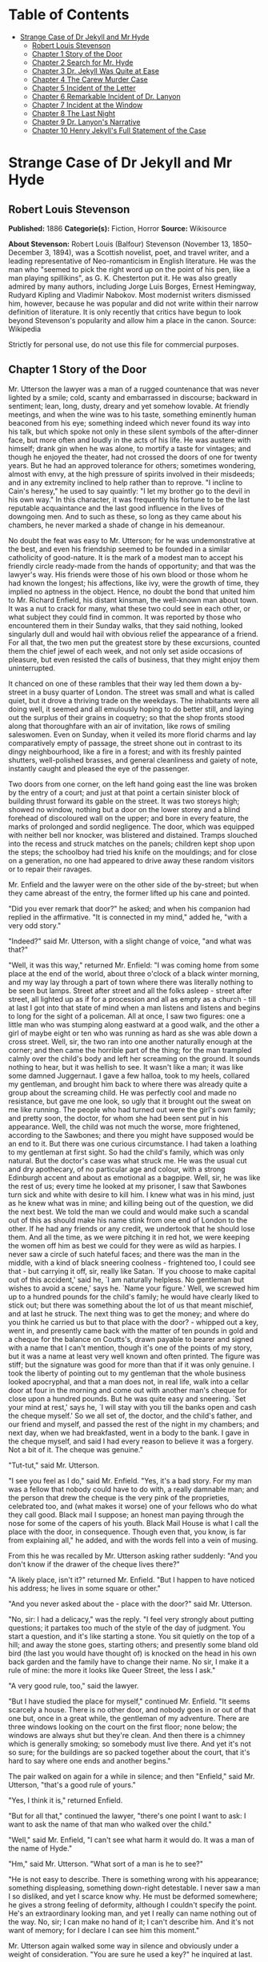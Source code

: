 #+TILE: Strange Case of Dr Jekyll and Mr Hyde

* Table of Contents
  :PROPERTIES:
  :TOC:      :include all :depth 2 :ignore (this)
  :END:
:CONTENTS:
- [[#strange-case-of-dr-jekyll-and-mr-hyde][Strange Case of Dr Jekyll and Mr Hyde]]
  - [[#robert-louis-stevenson][Robert Louis Stevenson]]
  - [[#chapter-1-story-of-the-door][Chapter 1 Story of the Door]]
  - [[#chapter-2-search-for-mr-hyde][Chapter 2 Search for Mr. Hyde]]
  - [[#chapter-3-dr-jekyll-was-quite-at-ease][Chapter 3 Dr. Jekyll Was Quite at Ease]]
  - [[#chapter-4-the-carew-murder-case][Chapter 4 The Carew Murder Case]]
  - [[#chapter-5-incident-of-the-letter][Chapter 5 Incident of the Letter]]
  - [[#chapter-6-remarkable-incident-of-dr-lanyon][Chapter 6 Remarkable Incident of Dr. Lanyon]]
  - [[#chapter-7-incident-at-the-window][Chapter 7 Incident at the Window]]
  - [[#chapter-8-the-last-night][Chapter 8 The Last Night]]
  - [[#chapter-9-dr-lanyons-narrative][Chapter 9 Dr. Lanyon's Narrative]]
  - [[#chapter-10-henry-jekylls-full-statement-of-the-case][Chapter 10 Henry Jekyll's Full Statement of the Case]]
:END:
* Strange Case of Dr Jekyll and Mr Hyde
** Robert Louis Stevenson
   *Published:* 1886
   *Categorie(s):* Fiction, Horror
   *Source:* Wikisource


   *About Stevenson:*
   Robert Louis (Balfour) Stevenson (November 13, 1850--December 3, 1894), was a Scottish novelist, poet, and travel
   writer, and a leading representative of Neo-romanticism in English literature. He was the man who "seemed to pick the
   right word up on the point of his pen, like a man playing spillikins", as G. K. Chesterton put it. He was also greatly
   admired by many authors, including Jorge Luis Borges, Ernest Hemingway, Rudyard Kipling and Vladimir Nabokov. Most
   modernist writers dismissed him, however, because he was popular and did not write within their narrow definition of
   literature. It is only recently that critics have begun to look beyond Stevenson's popularity and allow him a place in
   the canon. Source: Wikipedia

   Strictly for personal use, do not use this file for commercial purposes.

** Chapter 1 Story of the Door

   Mr. Utterson the lawyer was a man of a rugged countenance that was never lighted by a smile; cold, scanty and
   embarrassed in discourse; backward in sentiment; lean, long, dusty, dreary and yet somehow lovable. At friendly
   meetings, and when the wine was to his taste, something eminently human beaconed from his eye; something indeed which
   never found its way into his talk, but which spoke not only in these silent symbols of the after-dinner face, but more
   often and loudly in the acts of his life. He was austere with himself; drank gin when he was alone, to mortify a taste
   for vintages; and though he enjoyed the theater, had not crossed the doors of one for twenty years. But he had an
   approved tolerance for others; sometimes wondering, almost with envy, at the high pressure of spirits involved in their
   misdeeds; and in any extremity inclined to help rather than to reprove. "I incline to Cain's heresy," he used to say
   quaintly: "I let my brother go to the devil in his own way." In this character, it was frequently his fortune to be the
   last reputable acquaintance and the last good influence in the lives of downgoing men. And to such as these, so long as
   they came about his chambers, he never marked a shade of change in his demeanour.

   No doubt the feat was easy to Mr. Utterson; for he was undemonstrative at the best, and even his friendship seemed to be
   founded in a similar catholicity of good-nature. It is the mark of a modest man to accept his friendly circle ready-made
   from the hands of opportunity; and that was the lawyer's way. His friends were those of his own blood or those whom he
   had known the longest; his affections, like ivy, were the growth of time, they implied no aptness in the object. Hence,
   no doubt the bond that united him to Mr. Richard Enfield, his distant kinsman, the well-known man about town. It was a
   nut to crack for many, what these two could see in each other, or what subject they could find in common. It was
   reported by those who encountered them in their Sunday walks, that they said nothing, looked singularly dull and would
   hail with obvious relief the appearance of a friend. For all that, the two men put the greatest store by these
   excursions, counted them the chief jewel of each week, and not only set aside occasions of pleasure, but even resisted
   the calls of business, that they might enjoy them uninterrupted.

   It chanced on one of these rambles that their way led them down a by-street in a busy quarter of London. The street was
   small and what is called quiet, but it drove a thriving trade on the weekdays. The inhabitants were all doing well, it
   seemed and all emulously hoping to do better still, and laying out the surplus of their grains in coquetry; so that the
   shop fronts stood along that thoroughfare with an air of invitation, like rows of smiling saleswomen. Even on Sunday,
   when it veiled its more florid charms and lay comparatively empty of passage, the street shone out in contrast to its
   dingy neighbourhood, like a fire in a forest; and with its freshly painted shutters, well-polished brasses, and general
   cleanliness and gaiety of note, instantly caught and pleased the eye of the passenger.

   Two doors from one corner, on the left hand going east the line was broken by the entry of a court; and just at that
   point a certain sinister block of building thrust forward its gable on the street. It was two storeys high; showed no
   window, nothing but a door on the lower storey and a blind forehead of discoloured wall on the upper; and bore in every
   feature, the marks of prolonged and sordid negligence. The door, which was equipped with neither bell nor knocker, was
   blistered and distained. Tramps slouched into the recess and struck matches on the panels; children kept shop upon the
   steps; the schoolboy had tried his knife on the mouldings; and for close on a generation, no one had appeared to drive
   away these random visitors or to repair their ravages.

   Mr. Enfield and the lawyer were on the other side of the by-street; but when they came abreast of the entry, the former
   lifted up his cane and pointed.

   "Did you ever remark that door?" he asked; and when his companion had replied in the affirmative. "It is connected in my
   mind," added he, "with a very odd story."

   "Indeed?" said Mr. Utterson, with a slight change of voice, "and what was that?"

   "Well, it was this way," returned Mr. Enfield: "I was coming home from some place at the end of the world, about three
   o'clock of a black winter morning, and my way lay through a part of town where there was literally nothing to be seen
   but lamps. Street after street and all the folks asleep - street after street, all lighted up as if for a procession and
   all as empty as a church -  till at last I got into that state of mind when a man listens and listens and begins to long
   for the sight of a policeman. All at once, I saw two figures: one a little man who was stumping along eastward at a good
   walk, and the other a girl of maybe eight or ten who was running as hard as she was able down a cross street. Well, sir,
   the two ran into one another naturally enough at the corner; and then came the horrible part of the thing; for the man
   trampled calmly over the child's body and left her screaming on the ground. It sounds nothing to hear, but it was
   hellish to see. It wasn't like a man; it was like some damned Juggernaut. I gave a few halloa, took to my heels,
   collared my gentleman, and brought him back to where there was already quite a group about the screaming child. He was
   perfectly cool and made no resistance, but gave me one look, so ugly that it brought out the sweat on me like running.
   The people who had turned out were the girl's own family; and pretty soon, the doctor, for whom she had been sent put in
   his appearance. Well, the child was not much the worse, more frightened, according to the Sawbones; and there you might
   have supposed would be an end to it. But there was one curious circumstance. I had taken a loathing to my gentleman at
   first sight. So had the child's family, which was only natural. But the doctor's case was what struck me. He was the
   usual cut and dry apothecary, of no particular age and colour, with a strong Edinburgh accent and about as emotional as
   a bagpipe. Well, sir, he was like the rest of us; every time he looked at my prisoner, I saw that Sawbones turn sick and
   white with desire to kill him. I knew what was in his mind, just as he knew what was in mine; and killing being out of
   the question, we did the next best. We told the man we could and would make such a scandal out of this as should make
   his name stink from one end of London to the other. If he had any friends or any credit, we undertook that he should
   lose them. And all the time, as we were pitching it in red hot, we were keeping the women off him as best we could for
   they were as wild as harpies. I never saw a circle of such hateful faces; and there was the man in the middle, with a
   kind of black sneering coolness - frightened too, I could see that - but carrying it off, sir, really like Satan. `If
   you choose to make capital out of this accident,' said he, `I am naturally helpless. No gentleman but wishes to avoid a
   scene,' says he. `Name your figure.' Well, we screwed him up to a hundred pounds for the child's family; he would have
   clearly liked to stick out; but there was something about the lot of us that meant mischief, and at last he struck. The
   next thing was to get the money; and where do you think he carried us but to that place with the door? - whipped out a
   key, went in, and presently came back with the matter of ten pounds in gold and a cheque for the balance on Coutts's,
   drawn payable to bearer and signed with a name that I can't mention, though it's one of the points of my story, but it
   was a name at least very well known and often printed. The figure was stiff; but the signature was good for more than
   that if it was only genuine. I took the liberty of pointing out to my gentleman that the whole business looked
   apocryphal, and that a man does not, in real life, walk into a cellar door at four in the morning and come out with
   another man's cheque for close upon a hundred pounds. But he was quite easy and sneering. `Set your mind at rest,' says
   he, `I will stay with you till the banks open and cash the cheque myself.' So we all set of, the doctor, and the child's
   father, and our friend and myself, and passed the rest of the night in my chambers; and next day, when we had
   breakfasted, went in a body to the bank. I gave in the cheque myself, and said I had every reason to believe it was a
   forgery. Not a bit of it. The cheque was genuine."

   "Tut-tut," said Mr. Utterson.

   "I see you feel as I do," said Mr. Enfield. "Yes, it's a bad story. For my man was a fellow that nobody could have to do
   with, a really damnable man; and the person that drew the cheque is the very pink of the proprieties, celebrated too,
   and (what makes it worse) one of your fellows who do what they call good. Black mail I suppose; an honest man paying
   through the nose for some of the capers of his youth. Black Mail House is what I call the place with the door, in
   consequence. Though even that, you know, is far from explaining all," he added, and with the words fell into a vein of
   musing.

   From this he was recalled by Mr. Utterson asking rather suddenly: "And you don't know if the drawer of the cheque lives
   there?"

   "A likely place, isn't it?" returned Mr. Enfield. "But I happen to have noticed his address; he lives in some square or
   other."

   "And you never asked about the - place with the door?" said Mr. Utterson.

   "No, sir: I had a delicacy," was the reply. "I feel very strongly about putting questions; it partakes too much of the
   style of the day of judgment. You start a question, and it's like starting a stone. You sit quietly on the top of a
   hill; and away the stone goes, starting others; and presently some bland old bird (the last you would have thought of)
   is knocked on the head in his own back garden and the family have to change their name. No sir, I make it a rule of
   mine: the more it looks like Queer Street, the less I ask."

   "A very good rule, too," said the lawyer.

   "But I have studied the place for myself," continued Mr. Enfield. "It seems scarcely a house. There is no other door,
   and nobody goes in or out of that one but, once in a great while, the gentleman of my adventure. There are three windows
   looking on the court on the first floor; none below; the windows are always shut but they're clean. And then there is a
   chimney which is generally smoking; so somebody must live there. And yet it's not so sure; for the buildings are so
   packed together about the court, that it's hard to say where one ends and another begins."

   The pair walked on again for a while in silence; and then "Enfield," said Mr. Utterson, "that's a good rule of yours."

   "Yes, I think it is," returned Enfield.

   "But for all that," continued the lawyer, "there's one point I want to ask: I want to ask the name of that man who
   walked over the child."

   "Well," said Mr. Enfield, "I can't see what harm it would do. It was a man of the name of Hyde."

   "Hm," said Mr. Utterson. "What sort of a man is he to see?"

   "He is not easy to describe. There is something wrong with his appearance; something displeasing, something down-right
   detestable. I never saw a man I so disliked, and yet I scarce know why. He must be deformed somewhere; he gives a strong
   feeling of deformity, although I couldn't specify the point. He's an extraordinary looking man, and yet I really can
   name nothing out of the way. No, sir; I can make no hand of it; I can't describe him. And it's not want of memory; for I
   declare I can see him this moment."

   Mr. Utterson again walked some way in silence and obviously under a weight of consideration. "You are sure he used a
   key?" he inquired at last.

   "My dear sir ... " began Enfield, surprised out of himself.

   "Yes, I know," said Utterson; "I know it must seem strange. The fact is, if I do not ask you the name of the other
   party, it is because I know it already. You see, Richard, your tale has gone home. If you have been inexact in any point
   you had better correct it."

   "I think you might have warned me," returned the other with a touch of sullenness. "But I have been pedantically exact,
   as you call it. The fellow had a key; and what's more, he has it still. I saw him use it not a week ago."

   Mr. Utterson sighed deeply but said never a word; and the young man presently resumed. "Here is another lesson to say
   nothing," said he. "I am ashamed of my long tongue. Let us make a bargain never to refer to this again."

   "With all my heart," said the lawyer. I shake hands on that, Richard."

** Chapter 2 Search for Mr. Hyde

   That evening Mr. Utterson came home to his bachelor house in sombre spirits and sat down to dinner without relish. It
   was his custom of a Sunday, when this meal was over, to sit close by the fire, a volume of some dry divinity on his
   reading desk, until the clock of the neighbouring church rang out the hour of twelve, when he would go soberly and
   gratefully to bed. On this night however, as soon as the cloth was taken away, he took up a candle and went into his
   business room. There he opened his safe, took from the most private part of it a document endorsed on the envelope as
   Dr. Jekyll's Will and sat down with a clouded brow to study its contents. The will was holograph, for Mr. Utterson,
   though he took charge of it now that it was made, had refused to lend the least assistance in the making of it; it
   provided not only that, in case of the decease of Henry Jekyll, M.D., D.C.L., L.L.D., F.R.S., etc., all his possessions
   were to pass into the hands of his "friend and benefactor Edward Hyde," but that in case of Dr. Jekyll's "disappearance
   or unexplained absence for any period exceeding three calendar months," the said Edward Hyde should step into the said
   Henry Jekyll's shoes without further delay and free from any burthen or obligation beyond the payment of a few small
   sums to the members of the doctor's household. This document had long been the lawyer's eyesore. It offended him both as
   a lawyer and as a lover of the sane and customary sides of life, to whom the fanciful was the immodest. And hitherto it
   was his ignorance of Mr. Hyde that had swelled his indignation; now, by a sudden turn, it was his knowledge. It was
   already bad enough when the name was but a name of which he could learn no more. It was worse when it began to be
   clothed upon with detestable attributes; and out of the shifting, insubstantial mists that had so long baffled his eye,
   there leaped up the sudden, definite presentment of a fiend.

   "I thought it was madness," he said, as he replaced the obnoxious paper in the safe, "and now I begin to fear it is
   disgrace."

   With that he blew out his candle, put on a greatcoat, and set forth in the direction of Cavendish Square, that citadel
   of medicine, where his friend, the great Dr. Lanyon, had his house and received his crowding patients. "If anyone knows,
   it will be Lanyon," he had thought.

   The solemn butler knew and welcomed him; he was subjected to no stage of delay, but ushered direct from the door to the
   dining-room where Dr. Lanyon sat alone over his wine. This was a hearty, healthy, dapper, red-faced gentleman, with a
   shock of hair prematurely white, and a boisterous and decided manner. At sight of Mr. Utterson, he sprang up from his
   chair and welcomed him with both hands. The geniality, as was the way of the man, was somewhat theatrical to the eye;
   but it reposed on genuine feeling. For these two were old friends, old mates both at school and college, both thorough
   respectors of themselves and of each other, and what does not always follow, men who thoroughly enjoyed each other's
   company.

   After a little rambling talk, the lawyer led up to the subject which so disagreeably preoccupied his mind.

   "I suppose, Lanyon," said he, "you and I must be the two oldest friends that Henry Jekyll has?"

   "I wish the friends were younger," chuckled Dr. Lanyon. "But I suppose we are. And what of that? I see little of him
   now."

   "Indeed?" said Utterson. "I thought you had a bond of common interest."

   "We had," was the reply. "But it is more than ten years since Henry Jekyll became too fanciful for me. He began to go
   wrong, wrong in mind; and though of course I continue to take an interest in him for old sake's sake, as they say, I see
   and I have seen devilish little of the man. Such unscientific balderdash," added the doctor, flushing suddenly purple,
   "would have estranged Damon and Pythias."

   This little spirit of temper was somewhat of a relief to Mr. Utterson. "They have only differed on some point of
   science," he thought; and being a man of no scientific passions (except in the matter of conveyancing), he even added:
   "It is nothing worse than that!" He gave his friend a few seconds to recover his composure, and then approached the
   question he had come to put. "Did you ever come across a protege of his - one Hyde?" he asked.

   "Hyde?" repeated Lanyon. "No. Never heard of him. Since my time."

   That was the amount of information that the lawyer carried back with him to the great, dark bed on which he tossed to
   and fro, until the small hours of the morning began to grow large. It was a night of little ease to his toiling mind,
   toiling in mere darkness and beseiged by questions.

   Six o'clock struck on the bells of the church that was so conveniently near to Mr. Utterson's dwelling, and still he was
   digging at the problem. Hitherto it had touched him on the intellectual side alone; but now his imagination also was
   engaged, or rather enslaved; and as he lay and tossed in the gross darkness of the night and the curtained room, Mr.
   Enfield's tale went by before his mind in a scroll of lighted pictures. He would be aware of the great field of lamps of
   a nocturnal city; then of the figure of a man walking swiftly; then of a child running from the doctor's; and then these
   met, and that human Juggernaut trod the child down and passed on regardless of her screams. Or else he would see a room
   in a rich house, where his friend lay asleep, dreaming and smiling at his dreams; and then the door of that room would
   be opened, the curtains of the bed plucked apart, the sleeper recalled, and lo! there would stand by his side a figure
   to whom power was given, and even at that dead hour, he must rise and do its bidding. The figure in these two phases
   haunted the lawyer all night; and if at any time he dozed over, it was but to see it glide more stealthily through
   sleeping houses, or move the more swiftly and still the more swiftly, even to dizziness, through wider labyrinths of
   lamplighted city, and at every street corner crush a child and leave her screaming. And still the figure had no face by
   which he might know it; even in his dreams, it had no face, or one that baffled him and melted before his eyes; and thus
   it was that there sprang up and grew apace in the lawyer's mind a singularly strong, almost an inordinate, curiosity to
   behold the features of the real Mr. Hyde. If he could but once set eyes on him, he thought the mystery would lighten and
   perhaps roll altogether away, as was the habit of mysterious things when well examined. He might see a reason for his
   friend's strange preference or bondage (call it which you please) and even for the startling clause of the will. At
   least it would be a face worth seeing: the face of a man who was without bowels of mercy: a face which had but to show
   itself to raise up, in the mind of the unimpressionable Enfield, a spirit of enduring hatred.

   From that time forward, Mr. Utterson began to haunt the door in the by-street of shops. In the morning before office
   hours, at noon when business was plenty, and time scarce, at night under the face of the fogged city moon, by all lights
   and at all hours of solitude or concourse, the lawyer was to be found on his chosen post.

   "If he be Mr. Hyde," he had thought, "I shall be Mr. Seek."

   And at last his patience was rewarded. It was a fine dry night; frost in the air; the streets as clean as a ballroom
   floor; the lamps, unshaken by any wind, drawing a regular pattern of light and shadow. By ten o'clock, when the shops
   were closed the by-street was very solitary and, in spite of the low growl of London from all round, very silent. Small
   sounds carried far; domestic sounds out of the houses were clearly audible on either side of the roadway; and the rumour
   of the approach of any passenger preceded him by a long time. Mr. Utterson had been some minutes at his post, when he
   was aware of an odd light footstep drawing near. In the course of his nightly patrols, he had long grown accustomed to
   the quaint effect with which the footfalls of a single person, while he is still a great way off, suddenly spring out
   distinct from the vast hum and clatter of the city. Yet his attention had never before been so sharply and decisively
   arrested; and it was with a strong, superstitious prevision of success that he withdrew into the entry of the court.

   The steps drew swiftly nearer, and swelled out suddenly louder as they turned the end of the street. The lawyer, looking
   forth from the entry, could soon see what manner of man he had to deal with. He was small and very plainly dressed and
   the look of him, even at that distance, went somehow strongly against the watcher's inclination. But he made straight
   for the door, crossing the roadway to save time; and as he came, he drew a key from his pocket like one approaching
   home.

   Mr. Utterson stepped out and touched him on the shoulder as he passed. "Mr. Hyde, I think?"

   Mr. Hyde shrank back with a hissing intake of the breath. But his fear was only momentary; and though he did not look
   the lawyer in the face, he answered coolly enough: "That is my name. What do you want?"

   "I see you are going in," returned the lawyer. "I am an old friend of Dr. Jekyll's - Mr. Utterson of Gaunt Street - you
   must have heard of my name; and meeting you so conveniently, I thought you might admit me."

   "You will not find Dr. Jekyll; he is from home," replied Mr. Hyde, blowing in the key. And then suddenly, but still
   without looking up, "How did you know me?" he asked.

   "On your side," said Mr. Utterson "will you do me a favour?"

   "With pleasure," replied the other. "What shall it be?"

   "Will you let me see your face?" asked the lawyer.

   Mr. Hyde appeared to hesitate, and then, as if upon some sudden reflection, fronted about with an air of defiance; and
   the pair stared at each other pretty fixedly for a few seconds. "Now I shall know you again," said Mr. Utterson. "It may
   be useful."

   "Yes," returned Mr. Hyde, "It is as well we have met; and apropos, you should have my address." And he gave a number of
   a street in Soho.

   "Good God!" thought Mr. Utterson, "can he, too, have been thinking of the will?" But he kept his feelings to himself and
   only grunted in acknowledgment of the address.

   "And now," said the other, "how did you know me?"

   "By description," was the reply.

   "Whose description?"

   "We have common friends," said Mr. Utterson.

   "Common friends," echoed Mr. Hyde, a little hoarsely. "Who are they?"

   "Jekyll, for instance," said the lawyer.

   "He never told you," cried Mr. Hyde, with a flush of anger.

   "I did not think you would have lied."

   "Come," said Mr. Utterson, "that is not fitting language."

   The other snarled aloud into a savage laugh; and the next moment, with extraordinary quickness, he had unlocked the door
   and disappeared into the house.

   The lawyer stood awhile when Mr. Hyde had left him, the picture of disquietude. Then he began slowly to mount the
   street, pausing every step or two and putting his hand to his brow like a man in mental perplexity. The problem he was
   thus debating as he walked, was one of a class that is rarely solved. Mr. Hyde was pale and dwarfish, he gave an
   impression of deformity without any nameable malformation, he had a displeasing smile, he had borne himself to the
   lawyer with a sort of murderous mixture of timidity and boldness, and he spoke with a husky, whispering and somewhat
   broken voice; all these were points against him, but not all of these together could explain the hitherto unknown
   disgust, loathing and fear with which Mr. Utterson regarded him. "There must be something else," said the perplexed
   gentleman. "There is something more, if I could find a name for it. God bless me, the man seems hardly human! Something
   troglodytic, shall we say? or can it be the old story of Dr. Fell? or is it the mere radiance of a foul soul that thus
   transpires through, and transfigures, its clay continent? The last, I think; for, O my poor old Harry Jekyll, if ever I
   read Satan's signature upon a face, it is on that of your new friend."

   Round the corner from the by-street, there was a square of ancient, handsome houses, now for the most part decayed from
   their high estate and let in flats and chambers to all sorts and conditions of men; map-engravers, architects, shady
   lawyers and the agents of obscure enterprises. One house, however, second from the corner, was still occupied entire;
   and at the door of this, which wore a great air of wealth and comfort, though it was now plunged in darkness except for
   the fanlight, Mr. Utterson stopped and knocked. A well-dressed, elderly servant opened the door.

   "Is Dr. Jekyll at home, Poole?" asked the lawyer.

   "I will see, Mr. Utterson," said Poole, admitting the visitor, as he spoke, into a large, low-roofed, comfortable hall
   paved with flags, warmed (after the fashion of a country house) by a bright, open fire, and furnished with costly
   cabinets of oak. "Will you wait here by the fire, sir? or shall I give you a light in the dining-room?"

   "Here, thank you," said the lawyer, and he drew near and leaned on the tall fender. This hall, in which he was now left
   alone, was a pet fancy of his friend the doctor's; and Utterson himself was wont to speak of it as the pleasantest room
   in London. But tonight there was a shudder in his blood; the face of Hyde sat heavy on his memory; he felt (what was
   rare with him) a nausea and distaste of life; and in the gloom of his spirits, he seemed to read a menace in the
   flickering of the firelight on the polished cabinets and the uneasy starting of the shadow on the roof. He was ashamed
   of his relief, when Poole presently returned to announce that Dr. Jekyll was gone out.

   "I saw Mr. Hyde go in by the old dissecting room, Poole," he said. "Is that right, when Dr. Jekyll is from home?"

   "Quite right, Mr. Utterson, sir," replied the servant. "Mr. Hyde has a key."

   "Your master seems to repose a great deal of trust in that young man, Poole," resumed the other musingly.

   "Yes, sir, he does indeed," said Poole. "We have all orders to obey him."

   "I do not think I ever met Mr. Hyde?" asked Utterson.

   "O, dear no, sir. He never dines here," replied the butler.

   "Indeed we see very little of him on this side of the house; he mostly comes and goes by the laboratory."

   "Well, good-night, Poole."

   "Good-night, Mr. Utterson."

   And the lawyer set out homeward with a very heavy heart.

   "Poor Harry Jekyll," he thought, "my mind misgives me he is in deep waters! He was wild when he was young; a long while
   ago to be sure; but in the law of God, there is no statute of limitations. Ay, it must be that; the ghost of some old
   sin, the cancer of some concealed disgrace: punishment coming, PEDE CLAUDO, years after memory has forgotten and
   self-love condoned the fault." And the lawyer, scared by the thought, brooded awhile on his own past, groping in all the
   corners of memory, least by chance some Jack-in-the-Box of an old iniquity should leap to light there. His past was
   fairly blameless; few men could read the rolls of their life with less apprehension; yet he was humbled to the dust by
   the many ill things he had done, and raised up again into a sober and fearful gratitude by the many he had come so near
   to doing yet avoided. And then by a return on his former subject, he conceived a spark of hope. "This Master Hyde, if he
   were studied," thought he, "must have secrets of his own; black secrets, by the look of him; secrets compared to which
   poor Jekyll's worst would be like sunshine. Things cannot continue as they are. It turns me cold to think of this
   creature stealing like a thief to Harry's bedside; poor Harry, what a wakening! And the danger of it; for if this Hyde
   suspects the existence of the will, he may grow impatient to inherit. Ay, I must put my shoulders to the wheel - if
   Jekyll will but let me," he added, "if Jekyll will only let me." For once more he saw before his mind's eye, as clear as
   transparency, the strange clauses of the will.

** Chapter 3 Dr. Jekyll Was Quite at Ease

   A fortnight later, by excellent good fortune, the doctor gave one of his pleasant dinners to some five or six old
   cronies, all intelligent, reputable men and all judges of good wine; and Mr. Utterson so contrived that he remained
   behind after the others had departed. This was no new arrangement, but a thing that had befallen many scores of times.
   Where Utterson was liked, he was liked well. Hosts loved to detain the dry lawyer, when the light-hearted and
   loose-tongued had already their foot on the threshold; they liked to sit a while in his unobtrusive company, practising
   for solitude, sobering their minds in the man's rich silence after the expense and strain of gaiety. To this rule, Dr.
   Jekyll was no exception; and as he now sat on the opposite side of the fire - a large, well-made, smooth-faced man of
   fifty, with something of a stylish cast perhaps, but every mark of capacity and kindness - you could see by his looks
   that he cherished for Mr. Utterson a sincere and warm affection.

   "I have been wanting to speak to you, Jekyll," began the latter. "You know that will of yours?"

   A close observer might have gathered that the topic was distasteful; but the doctor carried it off gaily. "My poor
   Utterson," said he, "you are unfortunate in such a client. I never saw a man so distressed as you were by my will;
   unless it were that hide-bound pedant, Lanyon, at what he called my scientific heresies. O, I know he's a good
   fellow - you needn't frown - an excellent fellow, and I always mean to see more of him; but a hide-bound pedant for all
   that; an ignorant, blatant pedant. I was never more disappointed in any man than Lanyon."

   "You know I never approved of it," pursued Utterson, ruthlessly disregarding the fresh topic.

   "My will? Yes, certainly, I know that," said the doctor, a trifle sharply. "You have told me so."

   "Well, I tell you so again," continued the lawyer. "I have been learning something of young Hyde."

   The large handsome face of Dr. Jekyll grew pale to the very lips, and there came a blackness about his eyes. "I do not
   care to hear more," said he. "This is a matter I thought we had agreed to drop."

   "What I heard was abominable," said Utterson.

   "It can make no change. You do not understand my position," returned the doctor, with a certain incoherency of manner.
   "I am painfully situated, Utterson; my position is a very strange - a very strange one. It is one of those affairs that
   cannot be mended by talking."

   "Jekyll," said Utterson, "you know me: I am a man to be trusted. Make a clean breast of this in confidence; and I make
   no doubt I can get you out of it."

   "My good Utterson," said the doctor, "this is very good of you, this is downright good of you, and I cannot find words
   to thank you in. I believe you fully; I would trust you before any man alive, ay, before myself, if I could make the
   choice; but indeed it isn't what you fancy; it is not as bad as that; and just to put your good heart at rest, I will
   tell you one thing: the moment I choose, I can be rid of Mr. Hyde. I give you my hand upon that; and I thank you again
   and again; and I will just add one little word, Utterson, that I'm sure you'll take in good part: this is a private
   matter, and I beg of you to let it sleep."

   Utterson reflected a little, looking in the fire.

   "I have no doubt you are perfectly right," he said at last, getting to his feet.

   "Well, but since we have touched upon this business, and for the last time I hope," continued the doctor, "there is one
   point I should like you to understand. I have really a very great interest in poor Hyde. I know you have seen him; he
   told me so; and I fear he was rude. But I do sincerely take a great, a very great interest in that young man; and if I
   am taken away, Utterson, I wish you to promise me that you will bear with him and get his rights for him. I think you
   would, if you knew all; and it would be a weight off my mind if you would promise."

   "I can't pretend that I shall ever like him," said the lawyer.

   "I don't ask that," pleaded Jekyll, laying his hand upon the other's arm; "I only ask for justice; I only ask you to
   help him for my sake, when I am no longer here."

   Utterson heaved an irrepressible sigh. "Well," said he, "I promise."

** Chapter 4 The Carew Murder Case

   Nearly a year later, in the month of October, 18 - , London was startled by a crime of singular ferocity and rendered
   all the more notable by the high position of the victim. The details were few and startling. A maid servant living alone
   in a house not far from the river, had gone upstairs to bed about eleven. Although a fog rolled over the city in the
   small hours, the early part of the night was cloudless, and the lane, which the maid's window overlooked, was
   brilliantly lit by the full moon. It seems she was romantically given, for she sat down upon her box, which stood
   immediately under the window, and fell into a dream of musing. Never (she used to say, with streaming tears, when she
   narrated that experience), never had she felt more at peace with all men or thought more kindly of the world. And as she
   so sat she became aware of an aged beautiful gentleman with white hair, drawing near along the lane; and advancing to
   meet him, another and very small gentleman, to whom at first she paid less attention. When they had come within speech
   (which was just under the maid's eyes) the older man bowed and accosted the other with a very pretty manner of
   politeness. It did not seem as if the subject of his address were of great importance; indeed, from his pointing, it
   some times appeared as if he were only inquiring his way; but the moon shone on his face as he spoke, and the girl was
   pleased to watch it, it seemed to breathe such an innocent and old-world kindness of disposition, yet with something
   high too, as of a well-founded self-content. Presently her eye wandered to the other, and she was surprised to recognise
   in him a certain Mr. Hyde, who had once visited her master and for whom she had conceived a dislike. He had in his hand
   a heavy cane, with which he was trifling; but he answered never a word, and seemed to listen with an ill-contained
   impatience. And then all of a sudden he broke out in a great flame of anger, stamping with his foot, brandishing the
   cane, and carrying on (as the maid described it) like a madman. The old gentleman took a step back, with the air of one
   very much surprised and a trifle hurt; and at that Mr. Hyde broke out of all bounds and clubbed him to the earth. And
   next moment, with ape-like fury, he was trampling his victim under foot and hailing down a storm of blows, under which
   the bones were audibly shattered and the body jumped upon the roadway. At the horror of these sights and sounds, the
   maid fainted.

   It was two o'clock when she came to herself and called for the police. The murderer was gone long ago; but there lay his
   victim in the middle of the lane, incredibly mangled. The stick with which the deed had been done, although it was of
   some rare and very tough and heavy wood, had broken in the middle under the stress of this insensate cruelty; and one
   splintered half had rolled in the neighbouring gutter - the other, without doubt, had been carried away by the murderer.
   A purse and gold watch were found upon the victim: but no cards or papers, except a sealed and stamped envelope, which
   he had been probably carrying to the post, and which bore the name and address of Mr. Utterson.

   This was brought to the lawyer the next morning, before he was out of bed; and he had no sooner seen it and been told
   the circumstances, than he shot out a solemn lip. "I shall say nothing till I have seen the body," said he; "this may be
   very serious. Have the kindness to wait while I dress." And with the same grave countenance he hurried through his
   breakfast and drove to the police station, whither the body had been carried. As soon as he came into the cell, he
   nodded.

   "Yes," said he, "I recognise him. I am sorry to say that this is Sir Danvers Carew."

   "Good God, sir," exclaimed the officer, "is it possible?" And the next moment his eye lighted up with professional
   ambition. "This will make a deal of noise," he said. "And perhaps you can help us to the man." And he briefly narrated
   what the maid had seen, and showed the broken stick.

   Mr. Utterson had already quailed at the name of Hyde; but when the stick was laid before him, he could doubt no longer;
   broken and battered as it was, he recognized it for one that he had himself presented many years before to Henry Jekyll.

   "Is this Mr. Hyde a person of small stature?" he inquired.

   "Particularly small and particularly wicked-looking, is what the maid calls him," said the officer.

   Mr. Utterson reflected; and then, raising his head, "If you will come with me in my cab," he said, "I think I can take
   you to his house."

   It was by this time about nine in the morning, and the first fog of the season. A great chocolate-coloured pall lowered
   over heaven, but the wind was continually charging and routing these embattled vapours; so that as the cab crawled from
   street to street, Mr. Utterson beheld a marvelous number of degrees and hues of twilight; for here it would be dark like
   the back-end of evening; and there would be a glow of a rich, lurid brown, like the light of some strange conflagration;
   and here, for a moment, the fog would be quite broken up, and a haggard shaft of daylight would glance in between the
   swirling wreaths. The dismal quarter of Soho seen under these changing glimpses, with its muddy ways, and slatternly
   passengers, and its lamps, which had never been extinguished or had been kindled afresh to combat this mournful
   reinvasion of darkness, seemed, in the lawyer's eyes, like a district of some city in a nightmare. The thoughts of his
   mind, besides, were of the gloomiest dye; and when he glanced at the companion of his drive, he was conscious of some
   touch of that terror of the law and the law's officers, which may at times assail the most honest.

   As the cab drew up before the address indicated, the fog lifted a little and showed him a dingy street, a gin palace, a
   low French eating house, a shop for the retail of penny numbers and twopenny salads, many ragged children huddled in the
   doorways, and many women of many different nationalities passing out, key in hand, to have a morning glass; and the next
   moment the fog settled down again upon that part, as brown as umber, and cut him off from his blackguardly surroundings.
   This was the home of Henry Jekyll's favourite; of a man who was heir to a quarter of a million sterling.

   An ivory-faced and silvery-haired old woman opened the door. She had an evil face, smoothed by hypocrisy: but her
   manners were excellent. Yes, she said, this was Mr. Hyde's, but he was not at home; he had been in that night very late,
   but he had gone away again in less than an hour; there was nothing strange in that; his habits were very irregular, and
   he was often absent; for instance, it was nearly two months since she had seen him till yesterday.

   "Very well, then, we wish to see his rooms," said the lawyer; and when the woman began to declare it was impossible, "I
   had better tell you who this person is," he added. "This is Inspector Newcomen of Scotland Yard."

   A flash of odious joy appeared upon the woman's face. "Ah!" said she, "he is in trouble! What has he done?"

   Mr. Utterson and the inspector exchanged glances. "He don't seem a very popular character," observed the latter. "And
   now, my good woman, just let me and this gentleman have a look about us."

   In the whole extent of the house, which but for the old woman remained otherwise empty, Mr. Hyde had only used a couple
   of rooms; but these were furnished with luxury and good taste. A closet was filled with wine; the plate was of silver,
   the napery elegant; a good picture hung upon the walls, a gift (as Utterson supposed) from Henry Jekyll, who was much of
   a connoisseur; and the carpets were of many plies and agreeable in colour. At this moment, however, the rooms bore every
   mark of having been recently and hurriedly ransacked; clothes lay about the floor, with their pockets inside out;
   lock-fast drawers stood open; and on the hearth there lay a pile of grey ashes, as though many papers had been burned.
   From these embers the inspector disinterred the butt end of a green cheque book, which had resisted the action of the
   fire; the other half of the stick was found behind the door; and as this clinched his suspicions, the officer declared
   himself delighted. A visit to the bank, where several thousand pounds were found to be lying to the murderer's credit,
   completed his gratification.

   "You may depend upon it, sir," he told Mr. Utterson: "I have him in my hand. He must have lost his head, or he never
   would have left the stick or, above all, burned the cheque book. Why, money's life to the man. We have nothing to do but
   wait for him at the bank, and get out the handbills."

   This last, however, was not so easy of accomplishment; for Mr. Hyde had numbered few familiars - even the master of the
   servant maid had only seen him twice; his family could nowhere be traced; he had never been photographed; and the few
   who could describe him differed widely, as common observers will. Only on one point were they agreed; and that was the
   haunting sense of unexpressed deformity with which the fugitive impressed his beholders.

** Chapter 5 Incident of the Letter

   It was late in the afternoon, when Mr. Utterson found his way to Dr. Jekyll's door, where he was at once admitted by
   Poole, and carried down by the kitchen offices and across a yard which had once been a garden, to the building which was
   indifferently known as the laboratory or dissecting rooms. The doctor had bought the house from the heirs of a
   celebrated surgeon; and his own tastes being rather chemical than anatomical, had changed the destination of the block
   at the bottom of the garden. It was the first time that the lawyer had been received in that part of his friend's
   quarters; and he eyed the dingy, windowless structure with curiosity, and gazed round with a distasteful sense of
   strangeness as he crossed the theatre, once crowded with eager students and now lying gaunt and silent, the tables laden
   with chemical apparatus, the floor strewn with crates and littered with packing straw, and the light falling dimly
   through the foggy cupola. At the further end, a flight of stairs mounted to a door covered with red baize; and through
   this, Mr. Utterson was at last received into the doctor's cabinet. It was a large room fitted round with glass presses,
   furnished, among other things, with a cheval-glass and a business table, and looking out upon the court by three dusty
   windows barred with iron. The fire burned in the grate; a lamp was set lighted on the chimney shelf, for even in the
   houses the fog began to lie thickly; and there, close up to the warmth, sat Dr. Jekyll, looking deathly sick. He did not
   rise to meet his visitor, but held out a cold hand and bade him welcome in a changed voice.

   "And now," said Mr. Utterson, as soon as Poole had left them, "you have heard the news?"

   The doctor shuddered. "They were crying it in the square," he said. "I heard them in my dining-room."

   "One word," said the lawyer. "Carew was my client, but so are you, and I want to know what I am doing. You have not been
   mad enough to hide this fellow?"

   "Utterson, I swear to God," cried the doctor, "I swear to God I will never set eyes on him again. I bind my honour to
   you that I am done with him in this world. It is all at an end. And indeed he does not want my help; you do not know him
   as I do; he is safe, he is quite safe; mark my words, he will never more be heard of."

   The lawyer listened gloomily; he did not like his friend's feverish manner. "You seem pretty sure of him," said he; "and
   for your sake, I hope you may be right. If it came to a trial, your name might appear."

   "I am quite sure of him," replied Jekyll; "I have grounds for certainty that I cannot share with any one. But there is
   one thing on which you may advise me. I have - I have received a letter; and I am at a loss whether I should show it to
   the police. I should like to leave it in your hands, Utterson; you would judge wisely, I am sure; I have so great a
   trust in you."

   "You fear, I suppose, that it might lead to his detection?" asked the lawyer.

   "No," said the other. "I cannot say that I care what becomes of Hyde; I am quite done with him. I was thinking of my own
   character, which this hateful business has rather exposed."

   Utterson ruminated awhile; he was surprised at his friend's selfishness, and yet relieved by it. "Well," said he, at
   last, "let me see the letter."

   The letter was written in an odd, upright hand and signed "Edward Hyde": and it signified, briefly enough, that the
   writer's benefactor, Dr. Jekyll, whom he had long so unworthily repaid for a thousand generosities, need labour under no
   alarm for his safety, as he had means of escape on which he placed a sure dependence. The lawyer liked this letter well
   enough; it put a better colour on the intimacy than he had looked for; and he blamed himself for some of his past
   suspicions.

   "Have you the envelope?" he asked.

   "I burned it," replied Jekyll, "before I thought what I was about. But it bore no postmark. The note was handed in."

   "Shall I keep this and sleep upon it?" asked Utterson.

   "I wish you to judge for me entirely," was the reply. "I have lost confidence in myself."

   "Well, I shall consider," returned the lawyer. "And now one word more: it was Hyde who dictated the terms in your will
   about that disappearance?"

   The doctor seemed seized with a qualm of faintness; he shut his mouth tight and nodded.

   "I knew it," said Utterson. "He meant to murder you. You had a fine escape."

   "I have had what is far more to the purpose," returned the doctor solemnly: "I have had a lesson - O God, Utterson, what
   a lesson I have had!" And he covered his face for a moment with his hands.

   On his way out, the lawyer stopped and had a word or two with Poole. "By the bye," said he, "there was a letter handed
   in to-day: what was the messenger like?" But Poole was positive nothing had come except by post; "and only circulars by
   that," he added.

   This news sent off the visitor with his fears renewed. Plainly the letter had come by the laboratory door; possibly,
   indeed, it had been written in the cabinet; and if that were so, it must be differently judged, and handled with the
   more caution. The newsboys, as he went, were crying themselves hoarse along the footways: "Special edition. Shocking
   murder of an M.P." That was the funeral oration of one friend and client; and he could not help a certain apprehension
   lest the good name of another should be sucked down in the eddy of the scandal. It was, at least, a ticklish decision
   that he had to make; and self-reliant as he was by habit, he began to cherish a longing for advice. It was not to be had
   directly; but perhaps, he thought, it might be fished for.

   Presently after, he sat on one side of his own hearth, with Mr. Guest, his head clerk, upon the other, and midway
   between, at a nicely calculated distance from the fire, a bottle of a particular old wine that had long dwelt unsunned
   in the foundations of his house. The fog still slept on the wing above the drowned city, where the lamps glimmered like
   carbuncles; and through the muffle and smother of these fallen clouds, the procession of the town's life was still
   rolling in through the great arteries with a sound as of a mighty wind. But the room was gay with firelight. In the
   bottle the acids were long ago resolved; the imperial dye had softened with time, as the colour grows richer in stained
   windows; and the glow of hot autumn afternoons on hillside vineyards, was ready to be set free and to disperse the fogs
   of London. Insensibly the lawyer melted. There was no man from whom he kept fewer secrets than Mr. Guest; and he was not
   always sure that he kept as many as he meant. Guest had often been on business to the doctor's; he knew Poole; he could
   scarce have failed to hear of Mr. Hyde's familiarity about the house; he might draw conclusions: was it not as well,
   then, that he should see a letter which put that mystery to right? and above all since Guest, being a great student and
   critic of handwriting, would consider the step natural and obliging? The clerk, besides, was a man of counsel; he could
   scarce read so strange a document without dropping a remark; and by that remark Mr. Utterson might shape his future
   course.

   "This is a sad business about Sir Danvers," he said.

   "Yes, sir, indeed. It has elicited a great deal of public feeling," returned Guest. "The man, of course, was mad."

   "I should like to hear your views on that," replied Utterson. "I have a document here in his handwriting; it is between
   ourselves, for I scarce know what to do about it; it is an ugly business at the best. But there it is; quite in your
   way: a murderer's autograph."

   Guest's eyes brightened, and he sat down at once and studied it with passion. "No sir," he said: "not mad; but it is an
   odd hand."

   "And by all accounts a very odd writer," added the lawyer.

   Just then the servant entered with a note.

   "Is that from Dr. Jekyll, sir?" inquired the clerk. "I thought I knew the writing. Anything private, Mr. Utterson?

   "Only an invitation to dinner. Why? Do you want to see it?"

   "One moment. I thank you, sir;" and the clerk laid the two sheets of paper alongside and sedulously compared their
   contents. "Thank you, sir," he said at last, returning both; "it's a very interesting autograph."

   There was a pause, during which Mr. Utterson struggled with himself. "Why did you compare them, Guest?" he inquired
   suddenly.

   "Well, sir," returned the clerk, "there's a rather singular resemblance; the two hands are in many points identical:
   only differently sloped."

   "Rather quaint," said Utterson.

   "It is, as you say, rather quaint," returned Guest.

   "I wouldn't speak of this note, you know," said the master.

   "No, sir," said the clerk. "I understand."

   But no sooner was Mr. Utterson alone that night, than he locked the note into his safe, where it reposed from that time
   forward. "What!" he thought. "Henry Jekyll forge for a murderer!" And his blood ran cold in his veins.

** Chapter 6 Remarkable Incident of Dr. Lanyon

   Time ran on; thousands of pounds were offered in reward, for the death of Sir Danvers was resented as a public injury;
   but Mr. Hyde had disappeared out of the ken of the police as though he had never existed. Much of his past was
   unearthed, indeed, and all disreputable: tales came out of the man's cruelty, at once so callous and violent; of his
   vile life, of his strange associates, of the hatred that seemed to have surrounded his career; but of his present
   whereabouts, not a whisper. From the time he had left the house in Soho on the morning of the murder, he was simply
   blotted out; and gradually, as time drew on, Mr. Utterson began to recover from the hotness of his alarm, and to grow
   more at quiet with himself. The death of Sir Danvers was, to his way of thinking, more than paid for by the
   disappearance of Mr. Hyde. Now that that evil influence had been withdrawn, a new life began for Dr. Jekyll. He came out
   of his seclusion, renewed relations with his friends, became once more their familiar guest and entertainer; and whilst
   he had always been known for charities, he was now no less distinguished for religion. He was busy, he was much in the
   open air, he did good; his face seemed to open and brighten, as if with an inward consciousness of service; and for more
   than two months, the doctor was at peace.

   On the 8th of January Utterson had dined at the doctor's with a small party; Lanyon had been there; and the face of the
   host had looked from one to the other as in the old days when the trio were inseparable friends. On the 12th, and again
   on the 14th, the door was shut against the lawyer. "The doctor was confined to the house," Poole said, "and saw no one."
   On the 15th, he tried again, and was again refused; and having now been used for the last two months to see his friend
   almost daily, he found this return of solitude to weigh upon his spirits. The fifth night he had in Guest to dine with
   him; and the sixth he betook himself to Dr. Lanyon's.

   There at least he was not denied admittance; but when he came in, he was shocked at the change which had taken place in
   the doctor's appearance. He had his death-warrant written legibly upon his face. The rosy man had grown pale; his flesh
   had fallen away; he was visibly balder and older; and yet it was not so much these tokens of a swift physical decay that
   arrested the lawyer's notice, as a look in the eye and quality of manner that seemed to testify to some deep-seated
   terror of the mind. It was unlikely that the doctor should fear death; and yet that was what Utterson was tempted to
   suspect. "Yes," he thought; he is a doctor, he must know his own state and that his days are counted; and the knowledge
   is more than he can bear." And yet when Utterson remarked on his ill-looks, it was with an air of great firmness that
   Lanyon declared himself a doomed man.

   "I have had a shock," he said, "and I shall never recover. It is a question of weeks. Well, life has been pleasant; I
   liked it; yes, sir, I used to like it. I sometimes think if we knew all, we should be more glad to get away."

   "Jekyll is ill, too," observed Utterson. "Have you seen him?"

   But Lanyon's face changed, and he held up a trembling hand. "I wish to see or hear no more of Dr. Jekyll," he said in a
   loud, unsteady voice. "I am quite done with that person; and I beg that you will spare me any allusion to one whom I
   regard as dead."

   "Tut-tut," said Mr. Utterson; and then after a considerable pause, "Can't I do anything?" he inquired. "We are three
   very old friends, Lanyon; we shall not live to make others."

   "Nothing can be done," returned Lanyon; "ask himself."

   "He will not see me," said the lawyer.

   "I am not surprised at that," was the reply. "Some day, Utterson, after I am dead, you may perhaps come to learn the
   right and wrong of this. I cannot tell you. And in the meantime, if you can sit and talk with me of other things, for
   God's sake, stay and do so; but if you cannot keep clear of this accursed topic, then in God's name, go, for I cannot
   bear it."

   As soon as he got home, Utterson sat down and wrote to Jekyll, complaining of his exclusion from the house, and asking
   the cause of this unhappy break with Lanyon; and the next day brought him a long answer, often very pathetically worded,
   and sometimes darkly mysterious in drift. The quarrel with Lanyon was incurable. "I do not blame our old friend," Jekyll
   wrote, "but I share his view that we must never meet. I mean from henceforth to lead a life of extreme seclusion; you
   must not be surprised, nor must you doubt my friendship, if my door is often shut even to you. You must suffer me to go
   my own dark way. I have brought on myself a punishment and a danger that I cannot name. If I am the chief of sinners, I
   am the chief of sufferers also. I could not think that this earth contained a place for sufferings and terrors so
   unmanning; and you can do but one thing, Utterson, to lighten this destiny, and that is to respect my silence." Utterson
   was amazed; the dark influence of Hyde had been withdrawn, the doctor had returned to his old tasks and amities; a week
   ago, the prospect had smiled with every promise of a cheerful and an honoured age; and now in a moment, friendship, and
   peace of mind, and the whole tenor of his life were wrecked. So great and unprepared a change pointed to madness; but in
   view of Lanyon's manner and words, there must lie for it some deeper ground.

   A week afterwards Dr. Lanyon took to his bed, and in something less than a fortnight he was dead. The night after the
   funeral, at which he had been sadly affected, Utterson locked the door of his business room, and sitting there by the
   light of a melancholy candle, drew out and set before him an envelope addressed by the hand and sealed with the seal of
   his dead friend. "PRIVATE: for the hands of G. J. Utterson ALONE, and in case of his predecease to be destroyed unread,"
   so it was emphatically superscribed; and the lawyer dreaded to behold the contents. "I have buried one friend to-day,"
   he thought: "what if this should cost me another?" And then he condemned the fear as a disloyalty, and broke the seal.
   Within there was another enclosure, likewise sealed, and marked upon the cover as "not to be opened till the death or
   disappearance of Dr. Henry Jekyll." Utterson could not trust his eyes. Yes, it was disappearance; here again, as in the
   mad will which he had long ago restored to its author, here again were the idea of a disappearance and the name of Henry
   Jekyll bracketted. But in the will, that idea had sprung from the sinister suggestion of the man Hyde; it was set there
   with a purpose all too plain and horrible. Written by the hand of Lanyon, what should it mean? A great curiosity came on
   the trustee, to disregard the prohibition and dive at once to the bottom of these mysteries; but professional honour and
   faith to his dead friend were stringent obligations; and the packet slept in the inmost corner of his private safe.

   It is one thing to mortify curiosity, another to conquer it; and it may be doubted if, from that day forth, Utterson
   desired the society of his surviving friend with the same eagerness. He thought of him kindly; but his thoughts were
   disquieted and fearful. He went to call indeed; but he was perhaps relieved to be denied admittance; perhaps, in his
   heart, he preferred to speak with Poole upon the doorstep and surrounded by the air and sounds of the open city, rather
   than to be admitted into that house of voluntary bondage, and to sit and speak with its inscrutable recluse. Poole had,
   indeed, no very pleasant news to communicate. The doctor, it appeared, now more than ever confined himself to the
   cabinet over the laboratory, where he would sometimes even sleep; he was out of spirits, he had grown very silent, he
   did not read; it seemed as if he had something on his mind. Utterson became so used to the unvarying character of these
   reports, that he fell off little by little in the frequency of his visits.

** Chapter 7 Incident at the Window

   It chanced on Sunday, when Mr. Utterson was on his usual walk with Mr. Enfield, that their way lay once again through
   the by-street; and that when they came in front of the door, both stopped to gaze on it.

   "Well," said Enfield, "that story's at an end at least. We shall never see more of Mr. Hyde."

   "I hope not," said Utterson. "Did I ever tell you that I once saw him, and shared your feeling of repulsion?"

   "It was impossible to do the one without the other," returned Enfield. "And by the way, what an ass you must have
   thought me, not to know that this was a back way to Dr. Jekyll's! It was partly your own fault that I found it out, even
   when I did."

   "So you found it out, did you?" said Utterson. "But if that be so, we may step into the court and take a look at the
   windows. To tell you the truth, I am uneasy about poor Jekyll; and even outside, I feel as if the presence of a friend
   might do him good."

   The court was very cool and a little damp, and full of premature twilight, although the sky, high up overhead, was still
   bright with sunset. The middle one of the three windows was half-way open; and sitting close beside it, taking the air
   with an infinite sadness of mien, like some disconsolate prisoner, Utterson saw Dr. Jekyll.

   "What! Jekyll!" he cried. "I trust you are better."

   "I am very low, Utterson," replied the doctor drearily, "very low. It will not last long, thank God."

   "You stay too much indoors," said the lawyer. "You should be out, whipping up the circulation like Mr. Enfield and me.
   (This is my cousin - Mr. Enfield - Dr. Jekyll.) Come now; get your hat and take a quick turn with us."

   "You are very good," sighed the other. "I should like to very much; but no, no, no, it is quite impossible; I dare not.
   But indeed, Utterson, I am very glad to see you; this is really a great pleasure; I would ask you and Mr. Enfield up,
   but the place is really not fit."

   "Why, then," said the lawyer, good-naturedly, "the best thing we can do is to stay down here and speak with you from
   where we are."

   "That is just what I was about to venture to propose," returned the doctor with a smile. But the words were hardly
   uttered, before the smile was struck out of his face and succeeded by an expression of such abject terror and despair,
   as froze the very blood of the two gentlemen below. They saw it but for a glimpse for the window was instantly thrust
   down; but that glimpse had been sufficient, and they turned and left the court without a word. In silence, too, they
   traversed the by-street; and it was not until they had come into a neighbouring thoroughfare, where even upon a Sunday
   there were still some stirrings of life, that Mr. Utterson at last turned and looked at his companion. They were both
   pale; and there was an answering horror in their eyes.

   "God forgive us, God forgive us," said Mr. Utterson.

   But Mr. Enfield only nodded his head very seriously, and walked on once more in silence.

** Chapter 8 The Last Night

   Mr. Utterson was sitting by his fireside one evening after dinner, when he was surprised to receive a visit from Poole.

   "Bless me, Poole, what brings you here?" he cried; and then taking a second look at him, "What ails you?" he added; "is
   the doctor ill?"

   "Mr. Utterson," said the man, "there is something wrong."

   "Take a seat, and here is a glass of wine for you," said the lawyer. "Now, take your time, and tell me plainly what you
   want."

   "You know the doctor's ways, sir," replied Poole, "and how he shuts himself up. Well, he's shut up again in the cabinet;
   and I don't like it, sir - I wish I may die if I like it. Mr. Utterson, sir, I'm afraid."

   "Now, my good man," said the lawyer, "be explicit. What are you afraid of?"

   "I've been afraid for about a week," returned Poole, doggedly disregarding the question, "and I can bear it no more."

   The man's appearance amply bore out his words; his manner was altered for the worse; and except for the moment when he
   had first announced his terror, he had not once looked the lawyer in the face. Even now, he sat with the glass of wine
   untasted on his knee, and his eyes directed to a corner of the floor. "I can bear it no more," he repeated.

   "Come," said the lawyer, "I see you have some good reason, Poole; I see there is something seriously amiss. Try to tell
   me what it is."

   "I think there's been foul play," said Poole, hoarsely.

   "Foul play!" cried the lawyer, a good deal frightened and rather inclined to be irritated in consequence. "What foul
   play! What does the man mean?"

   "I daren't say, sir," was the answer; "but will you come along with me and see for yourself?"

   Mr. Utterson's only answer was to rise and get his hat and greatcoat; but he observed with wonder the greatness of the
   relief that appeared upon the butler's face, and perhaps with no less, that the wine was still untasted when he set it
   down to follow.

   It was a wild, cold, seasonable night of March, with a pale moon, lying on her back as though the wind had tilted her,
   and flying wrack of the most diaphanous and lawny texture. The wind made talking difficult, and flecked the blood into
   the face. It seemed to have swept the streets unusually bare of passengers, besides; for Mr. Utterson thought he had
   never seen that part of London so deserted. He could have wished it otherwise; never in his life had he been conscious
   of so sharp a wish to see and touch his fellow-creatures; for struggle as he might, there was borne in upon his mind a
   crushing anticipation of calamity. The square, when they got there, was full of wind and dust, and the thin trees in the
   garden were lashing themselves along the railing. Poole, who had kept all the way a pace or two ahead, now pulled up in
   the middle of the pavement, and in spite of the biting weather, took off his hat and mopped his brow with a red
   pocket-handkerchief. But for all the hurry of his coming, these were not the dews of exertion that he wiped away, but
   the moisture of some strangling anguish; for his face was white and his voice, when he spoke, harsh and broken.

   "Well, sir," he said, "here we are, and God grant there be nothing wrong."

   "Amen, Poole," said the lawyer.

   Thereupon the servant knocked in a very guarded manner; the door was opened on the chain; and a voice asked from within,
   "Is that you, Poole?"

   "It's all right," said Poole. "Open the door."

   The hall, when they entered it, was brightly lighted up; the fire was built high; and about the hearth the whole of the
   servants, men and women, stood huddled together like a flock of sheep. At the sight of Mr. Utterson, the housemaid broke
   into hysterical whimpering; and the cook, crying out "Bless God! it's Mr. Utterson," ran forward as if to take him in
   her arms.

   "What, what? Are you all here?" said the lawyer peevishly. "Very irregular, very unseemly; your master would be far from
   pleased."

   "They're all afraid," said Poole.

   Blank silence followed, no one protesting; only the maid lifted her voice and now wept loudly.

   "Hold your tongue!" Poole said to her, with a ferocity of accent that testified to his own jangled nerves; and indeed,
   when the girl had so suddenly raised the note of her lamentation, they had all started and turned towards the inner door
   with faces of dreadful expectation. "And now," continued the butler, addressing the knife-boy, "reach me a candle, and
   we'll get this through hands at once." And then he begged Mr. Utterson to follow him, and led the way to the back
   garden.

   "Now, sir," said he, "you come as gently as you can. I want you to hear, and I don't want you to be heard. And see here,
   sir, if by any chance he was to ask you in, don't go."

   Mr. Utterson's nerves, at this unlooked-for termination, gave a jerk that nearly threw him from his balance; but he
   recollected his courage and followed the butler into the laboratory building through the surgical theatre, with its
   lumber of crates and bottles, to the foot of the stair. Here Poole motioned him to stand on one side and listen; while
   he himself, setting down the candle and making a great and obvious call on his resolution, mounted the steps and knocked
   with a somewhat uncertain hand on the red baize of the cabinet door.

   "Mr. Utterson, sir, asking to see you," he called; and even as he did so, once more violently signed to the lawyer to
   give ear.

   A voice answered from within: "Tell him I cannot see anyone," it said complainingly.

   "Thank you, sir," said Poole, with a note of something like triumph in his voice; and taking up his candle, he led Mr.
   Utterson back across the yard and into the great kitchen, where the fire was out and the beetles were leaping on the
   floor.

   "Sir," he said, looking Mr. Utterson in the eyes, "Was that my master's voice?"

   "It seems much changed," replied the lawyer, very pale, but giving look for look.

   "Changed? Well, yes, I think so," said the butler. "Have I been twenty years in this man's house, to be deceived about
   his voice? No, sir; master's made away with; he was made away with eight days ago, when we heard him cry out upon the
   name of God; and who's in there instead of him, and why it stays there, is a thing that cries to Heaven, Mr. Utterson!"

   "This is a very strange tale, Poole; this is rather a wild tale my man," said Mr. Utterson, biting his finger. "Suppose
   it were as you suppose, supposing Dr. Jekyll to have been - well, murdered what could induce the murderer to stay? That
   won't hold water; it doesn't commend itself to reason."

   "Well, Mr. Utterson, you are a hard man to satisfy, but I'll do it yet," said Poole. "All this last week (you must know)
   him, or it, whatever it is that lives in that cabinet, has been crying night and day for some sort of medicine and
   cannot get it to his mind. It was sometimes his way - the master's, that is - to write his orders on a sheet of paper
   and throw it on the stair. We've had nothing else this week back; nothing but papers, and a closed door, and the very
   meals left there to be smuggled in when nobody was looking. Well, sir, every day, ay, and twice and thrice in the same
   day, there have been orders and complaints, and I have been sent flying to all the wholesale chemists in town. Every
   time I brought the stuff back, there would be another paper telling me to return it, because it was not pure, and
   another order to a different firm. This drug is wanted bitter bad, sir, whatever for."

   "Have you any of these papers?" asked Mr. Utterson.

   Poole felt in his pocket and handed out a crumpled note, which the lawyer, bending nearer to the candle, carefully
   examined. Its contents ran thus: "Dr. Jekyll presents his compliments to Messrs. Maw. He assures them that their last
   sample is impure and quite useless for his present purpose. In the year 18 - , Dr. J. purchased a somewhat large
   quantity from Messrs. M. He now begs them to search with most sedulous care, and should any of the same quality be left,
   forward it to him at once. Expense is no consideration. The importance of this to Dr. J. can hardly be exaggerated." So
   far the letter had run composedly enough, but here with a sudden splutter of the pen, the writer's emotion had broken
   loose. "For God's sake," he added, "find me some of the old."

   "This is a strange note," said Mr. Utterson; and then sharply, "How do you come to have it open?"

   "The man at Maw's was main angry, sir, and he threw it back to me like so much dirt," returned Poole.

   "This is unquestionably the doctor's hand, do you know?" resumed the lawyer.

   "I thought it looked like it," said the servant rather sulkily; and then, with another voice, "But what matters hand of
   write?" he said. "I've seen him!"

   "Seen him?" repeated Mr. Utterson. "Well?"

   "That's it!" said Poole. "It was this way. I came suddenly into the theater from the garden. It seems he had slipped out
   to look for this drug or whatever it is; for the cabinet door was open, and there he was at the far end of the room
   digging among the crates. He looked up when I came in, gave a kind of cry, and whipped upstairs into the cabinet. It was
   but for one minute that I saw him, but the hair stood upon my head like quills. Sir, if that was my master, why had he a
   mask upon his face? If it was my master, why did he cry out like a rat, and run from me? I have served him long enough.
   And then... " The man paused and passed his hand over his face.

   "These are all very strange circumstances," said Mr. Utterson, "but I think I begin to see daylight. Your master, Poole,
   is plainly seized with one of those maladies that both torture and deform the sufferer; hence, for aught I know, the
   alteration of his voice; hence the mask and the avoidance of his friends; hence his eagerness to find this drug, by
   means of which the poor soul retains some hope of ultimate recovery - God grant that he be not deceived! There is my
   explanation; it is sad enough, Poole, ay, and appalling to consider; but it is plain and natural, hangs well together,
   and delivers us from all exorbitant alarms."

   "Sir," said the butler, turning to a sort of mottled pallor, "that thing was not my master, and there's the truth. My
   master" - here he looked round him and began to whisper - "is a tall, fine build of a man, and this was more of a
   dwarf." Utterson attempted to protest. "O, sir," cried Poole, "do you think I do not know my master after twenty years?
   Do you think I do not know where his head comes to in the cabinet door, where I saw him every morning of my life? No,
   sir, that thing in the mask was never Dr. Jekyll - God knows what it was, but it was never Dr. Jekyll; and it is the
   belief of my heart that there was murder done."

   "Poole," replied the lawyer, "if you say that, it will become my duty to make certain. Much as I desire to spare your
   master's feelings, much as I am puzzled by this note which seems to prove him to be still alive, I shall consider it my
   duty to break in that door."

   "Ah, Mr. Utterson, that's talking!" cried the butler.

   "And now comes the second question," resumed Utterson: "Who is going to do it?"

   "Why, you and me, sir," was the undaunted reply.

   "That's very well said," returned the lawyer; "and whatever comes of it, I shall make it my business to see you are no
   loser."

   "There is an axe in the theatre," continued Poole; "and you might take the kitchen poker for yourself."

   The lawyer took that rude but weighty instrument into his hand, and balanced it. "Do you know, Poole," he said, looking
   up, "that you and I are about to place ourselves in a position of some peril?"

   "You may say so, sir, indeed," returned the butler.

   "It is well, then that we should be frank," said the other. "We both think more than we have said; let us make a clean
   breast. This masked figure that you saw, did you recognise it?"

   "Well, sir, it went so quick, and the creature was so doubled up, that I could hardly swear to that," was the answer.
   "But if you mean, was it Mr. Hyde? - why, yes, I think it was!" You see, it was much of the same bigness; and it had the
   same quick, light way with it; and then who else could have got in by the laboratory door? You have not forgot, sir,
   that at the time of the murder he had still the key with him? But that's not all. I don't know, Mr. Utterson, if you
   ever met this Mr. Hyde?"

   "Yes," said the lawyer, "I once spoke with him."

   "Then you must know as well as the rest of us that there was something queer about that gentleman - something that gave
   a man a turn - I don't know rightly how to say it, sir, beyond this: that you felt in your marrow kind of cold and
   thin."

   "I own I felt something of what you describe," said Mr. Utterson.

   "Quite so, sir," returned Poole. "Well, when that masked thing like a monkey jumped from among the chemicals and whipped
   into the cabinet, it went down my spine like ice. O, I know it's not evidence, Mr. Utterson; I'm book-learned enough for
   that; but a man has his feelings, and I give you my bible-word it was Mr. Hyde!"

   "Ay, ay," said the lawyer. "My fears incline to the same point. Evil, I fear, founded - evil was sure to come - of that
   connection. Ay truly, I believe you; I believe poor Harry is killed; and I believe his murderer (for what purpose, God
   alone can tell) is still lurking in his victim's room. Well, let our name be vengeance. Call Bradshaw."

   The footman came at the summons, very white and nervous.

   "Put yourself together, Bradshaw," said the lawyer. "This suspense, I know, is telling upon all of you; but it is now
   our intention to make an end of it. Poole, here, and I are going to force our way into the cabinet. If all is well, my
   shoulders are broad enough to bear the blame. Meanwhile, lest anything should really be amiss, or any malefactor seek to
   escape by the back, you and the boy must go round the corner with a pair of good sticks and take your post at the
   laboratory door. We give you ten minutes, to get to your stations."

   As Bradshaw left, the lawyer looked at his watch. "And now, Poole, let us get to ours," he said; and taking the poker
   under his arm, led the way into the yard. The scud had banked over the moon, and it was now quite dark. The wind, which
   only broke in puffs and draughts into that deep well of building, tossed the light of the candle to and fro about their
   steps, until they came into the shelter of the theatre, where they sat down silently to wait. London hummed solemnly all
   around; but nearer at hand, the stillness was only broken by the sounds of a footfall moving to and fro along the
   cabinet floor.

   "So it will walk all day, sir," whispered Poole; "ay, and the better part of the night. Only when a new sample comes
   from the chemist, there's a bit of a break. Ah, it's an ill conscience that's such an enemy to rest! Ah, sir, there's
   blood foully shed in every step of it! But hark again, a little closer - put your heart in your ears, Mr. Utterson, and
   tell me, is that the doctor's foot?"

   The steps fell lightly and oddly, with a certain swing, for all they went so slowly; it was different indeed from the
   heavy creaking tread of Henry Jekyll. Utterson sighed. "Is there never anything else?" he asked.

   Poole nodded. "Once," he said. "Once I heard it weeping!"

   "Weeping? how that?" said the lawyer, conscious of a sudden chill of horror.

   "Weeping like a woman or a lost soul," said the butler. "I came away with that upon my heart, that I could have wept
   too."

   But now the ten minutes drew to an end. Poole disinterred the axe from under a stack of packing straw; the candle was
   set upon the nearest table to light them to the attack; and they drew near with bated breath to where that patient foot
   was still going up and down, up and down, in the quiet of the night. "Jekyll," cried Utterson, with a loud voice, "I
   demand to see you." He paused a moment, but there came no reply. "I give you fair warning, our suspicions are aroused,
   and I must and shall see you," he resumed; "if not by fair means, then by foul - if not of your consent, then by brute
   force!"

   "Utterson," said the voice, "for God's sake, have mercy!"

   "Ah, that's not Jekyll's voice - it's Hyde's!" cried Utterson. "Down with the door, Poole!"

   Poole swung the axe over his shoulder; the blow shook the building, and the red baize door leaped against the lock and
   hinges. A dismal screech, as of mere animal terror, rang from the cabinet. Up went the axe again, and again the panels
   crashed and the frame bounded; four times the blow fell; but the wood was tough and the fittings were of excellent
   workmanship; and it was not until the fifth, that the lock burst and the wreck of the door fell inwards on the carpet.

   The besiegers, appalled by their own riot and the stillness that had succeeded, stood back a little and peered in. There
   lay the cabinet before their eyes in the quiet lamplight, a good fire glowing and chattering on the hearth, the kettle
   singing its thin strain, a drawer or two open, papers neatly set forth on the business table, and nearer the fire, the
   things laid out for tea; the quietest room, you would have said, and, but for the glazed presses full of chemicals, the
   most commonplace that night in London.

   Right in the middle there lay the body of a man sorely contorted and still twitching. They drew near on tiptoe, turned
   it on its back and beheld the face of Edward Hyde. He was dressed in clothes far too large for him, clothes of the
   doctor's bigness; the cords of his face still moved with a semblance of life, but life was quite gone: and by the
   crushed phial in the hand and the strong smell of kernels that hung upon the air, Utterson knew that he was looking on
   the body of a self-destroyer.

   "We have come too late," he said sternly, "whether to save or punish. Hyde is gone to his account; and it only remains
   for us to find the body of your master."

   The far greater proportion of the building was occupied by the theatre, which filled almost the whole ground storey and
   was lighted from above, and by the cabinet, which formed an upper story at one end and looked upon the court. A corridor
   joined the theatre to the door on the by-street; and with this the cabinet communicated separately by a second flight of
   stairs. There were besides a few dark closets and a spacious cellar. All these they now thoroughly examined. Each closet
   needed but a glance, for all were empty, and all, by the dust that fell from their doors, had stood long unopened. The
   cellar, indeed, was filled with crazy lumber, mostly dating from the times of the surgeon who was Jekyll's predecessor;
   but even as they opened the door they were advertised of the uselessness of further search, by the fall of a perfect mat
   of cobweb which had for years sealed up the entrance. No where was there any trace of Henry Jekyll dead or alive.

   Poole stamped on the flags of the corridor. "He must be buried here," he said, hearkening to the sound.

   "Or he may have fled," said Utterson, and he turned to examine the door in the by-street. It was locked; and lying near
   by on the flags, they found the key, already stained with rust.

   "This does not look like use," observed the lawyer.

   "Use!" echoed Poole. "Do you not see, sir, it is broken? much as if a man had stamped on it."

   "Ay," continued Utterson, "and the fractures, too, are rusty." The two men looked at each other with a scare. "This is
   beyond me, Poole," said the lawyer. "Let us go back to the cabinet."

   They mounted the stair in silence, and still with an occasional awestruck glance at the dead body, proceeded more
   thoroughly to examine the contents of the cabinet. At one table, there were traces of chemical work, various measured
   heaps of some white salt being laid on glass saucers, as though for an experiment in which the unhappy man had been
   prevented.

   "That is the same drug that I was always bringing him," said Poole; and even as he spoke, the kettle with a startling
   noise boiled over.

   This brought them to the fireside, where the easy-chair was drawn cosily up, and the tea things stood ready to the
   sitter's elbow, the very sugar in the cup. There were several books on a shelf; one lay beside the tea things open, and
   Utterson was amazed to find it a copy of a pious work, for which Jekyll had several times expressed a great esteem,
   annotated, in his own hand with startling blasphemies.

   Next, in the course of their review of the chamber, the searchers came to the cheval-glass, into whose depths they
   looked with an involuntary horror. But it was so turned as to show them nothing but the rosy glow playing on the roof,
   the fire sparkling in a hundred repetitions along the glazed front of the presses, and their own pale and fearful
   countenances stooping to look in.

   "This glass has seen some strange things, sir," whispered Poole.

   "And surely none stranger than itself," echoed the lawyer in the same tones. "For what did Jekyll" - he caught himself
   up at the word with a start, and then conquering the weakness - "what could Jekyll want with it?" he said.

   "You may say that!" said Poole.

   Next they turned to the business table. On the desk, among the neat array of papers, a large envelope was uppermost, and
   bore, in the doctor's hand, the name of Mr. Utterson. The lawyer unsealed it, and several enclosures fell to the floor.
   The first was a will, drawn in the same eccentric terms as the one which he had returned six months before, to serve as
   a testament in case of death and as a deed of gift in case of disappearance; but in place of the name of Edward Hyde,
   the lawyer, with indescribable amazement read the name of Gabriel John Utterson. He looked at Poole, and then back at
   the paper, and last of all at the dead malefactor stretched upon the carpet.

   "My head goes round," he said. "He has been all these days in possession; he had no cause to like me; he must have raged
   to see himself displaced; and he has not destroyed this document."

   He caught up the next paper; it was a brief note in the doctor's hand and dated at the top. "O Poole!" the lawyer cried,
   "he was alive and here this day. He cannot have been disposed of in so short a space; he must be still alive, he must
   have fled! And then, why fled? and how? and in that case, can we venture to declare this suicide? O, we must be careful.
   I foresee that we may yet involve your master in some dire catastrophe."

   "Why don't you read it, sir?" asked Poole.

   "Because I fear," replied the lawyer solemnly. "God grant I have no cause for it!" And with that he brought the paper to
   his eyes and read as follows:

   "My dear Utterson, - When this shall fall into your hands, I shall have disappeared, under what circumstances I have not
   the penetration to foresee, but my instinct and all the circumstances of my nameless situation tell me that the end is
   sure and must be early. Go then, and first read the narrative which Lanyon warned me he was to place in your hands; and
   if you care to hear more, turn to the confession of

   "Your unworthy and unhappy friend,

   "HENRY JEKYLL."

   "There was a third enclosure?" asked Utterson.

   "Here, sir," said Poole, and gave into his hands a considerable packet sealed in several places.

   The lawyer put it in his pocket. "I would say nothing of this paper. If your master has fled or is dead, we may at least
   save his credit. It is now ten; I must go home and read these documents in quiet; but I shall be back before midnight,
   when we shall send for the police."

   They went out, locking the door of the theatre behind them; and Utterson, once more leaving the servants gathered about
   the fire in the hall, trudged back to his office to read the two narratives in which this mystery was now to be
   explained.

** Chapter 9 Dr. Lanyon's Narrative

   On the ninth of January, now four days ago, I received by the evening delivery a registered envelope, addressed in the
   hand of my colleague and old school companion, Henry Jekyll. I was a good deal surprised by this; for we were by no
   means in the habit of correspondence; I had seen the man, dined with him, indeed, the night before; and I could imagine
   nothing in our intercourse that should justify formality of registration. The contents increased my wonder; for this is
   how the letter ran:

   "10th December, 18 - .

   "Dear Lanyon, - You are one of my oldest friends; and although we may have differed at times on scientific questions, I
   cannot remember, at least on my side, any break in our affection. There was never a day when, if you had said to me,
   `Jekyll, my life, my honour, my reason, depend upon you,' I would not have sacrificed my left hand to help you. Lanyon
   my life, my honour, my reason, are all at your mercy; if you fail me to-night, I am lost. You might suppose, after this
   preface, that I am going to ask you for something dishonourable to grant. Judge for yourself.

   "I want you to postpone all other engagements for to-night -  ay, even if you were summoned to the bedside of an
   emperor; to take a cab, unless your carriage should be actually at the door; and with this letter in your hand for
   consultation, to drive straight to my house. Poole, my butler, has his orders; you will find him waiting your arrival
   with a locksmith. The door of my cabinet is then to be forced: and you are to go in alone; to open the glazed press
   (letter E) on the left hand, breaking the lock if it be shut; and to draw out, with all its contents as they stand, the
   fourth drawer from the top or (which is the same thing) the third from the bottom. In my extreme distress of mind, I
   have a morbid fear of misdirecting you; but even if I am in error, you may know the right drawer by its contents: some
   powders, a phial and a paper book. This drawer I beg of you to carry back with you to Cavendish Square exactly as it
   stands.

   "That is the first part of the service: now for the second. You should be back, if you set out at once on the receipt of
   this, long before midnight; but I will leave you that amount of margin, not only in the fear of one of those obstacles
   that can neither be prevented nor foreseen, but because an hour when your servants are in bed is to be preferred for
   what will then remain to do. At midnight, then, I have to ask you to be alone in your consulting room, to admit with
   your own hand into the house a man who will present himself in my name, and to place in his hands the drawer that you
   will have brought with you from my cabinet. Then you will have played your part and earned my gratitude completely. Five
   minutes afterwards, if you insist upon an explanation, you will have understood that these arrangements are of capital
   importance; and that by the neglect of one of them, fantastic as they must appear, you might have charged your
   conscience with my death or the shipwreck of my reason.

   "Confident as I am that you will not trifle with this appeal, my heart sinks and my hand trembles at the bare thought of
   such a possibility. Think of me at this hour, in a strange place, labouring under a blackness of distress that no fancy
   can exaggerate, and yet well aware that, if you will but punctually serve me, my troubles will roll away like a story
   that is told. Serve me, my dear Lanyon and save

   "Your friend, "H.J.

   "P.S. - I had already sealed this up when a fresh terror struck upon my soul. It is possible that the post-office may
   fail me, and this letter not come into your hands until to-morrow morning. In that case, dear Lanyon, do my errand when
   it shall be most convenient for you in the course of the day; and once more expect my messenger at midnight. It may then
   already be too late; and if that night passes without event, you will know that you have seen the last of Henry Jekyll."

   Upon the reading of this letter, I made sure my colleague was insane; but till that was proved beyond the possibility of
   doubt, I felt bound to do as he requested. The less I understood of this farrago, the less I was in a position to judge
   of its importance; and an appeal so worded could not be set aside without a grave responsibility. I rose accordingly
   from table, got into a hansom, and drove straight to Jekyll's house. The butler was awaiting my arrival; he had received
   by the same post as mine a registered letter of instruction, and had sent at once for a locksmith and a carpenter. The
   tradesmen came while we were yet speaking; and we moved in a body to old Dr. Denman's surgical theatre, from which (as
   you are doubtless aware) Jekyll's private cabinet is most conveniently entered. The door was very strong, the lock
   excellent; the carpenter avowed he would have great trouble and have to do much damage, if force were to be used; and
   the locksmith was near despair. But this last was a handy fellow, and after two hour's work, the door stood open. The
   press marked E was unlocked; and I took out the drawer, had it filled up with straw and tied in a sheet, and returned
   with it to Cavendish Square.

   Here I proceeded to examine its contents. The powders were neatly enough made up, but not with the nicety of the
   dispensing chemist; so that it was plain they were of Jekyll's private manufacture: and when I opened one of the
   wrappers I found what seemed to me a simple crystalline salt of a white colour. The phial, to which I next turned my
   attention, might have been about half full of a blood-red liquor, which was highly pungent to the sense of smell and
   seemed to me to contain phosphorus and some volatile ether. At the other ingredients I could make no guess. The book was
   an ordinary version book and contained little but a series of dates. These covered a period of many years, but I
   observed that the entries ceased nearly a year ago and quite abruptly. Here and there a brief remark was appended to a
   date, usually no more than a single word: "double" occurring perhaps six times in a total of several hundred entries;
   and once very early in the list and followed by several marks of exclamation, "total failure!!!" All this, though it
   whetted my curiosity, told me little that was definite. Here were a phial of some salt, and the record of a series of
   experiments that had led (like too many of Jekyll's investigations) to no end of practical usefulness. How could the
   presence of these articles in my house affect either the honour, the sanity, or the life of my flighty colleague? If his
   messenger could go to one place, why could he not go to another? And even granting some impediment, why was this
   gentleman to be received by me in secret? The more I reflected the more convinced I grew that I was dealing with a case
   of cerebral disease; and though I dismissed my servants to bed, I loaded an old revolver, that I might be found in some
   posture of self-defence.

   Twelve o'clock had scarce rung out over London, ere the knocker sounded very gently on the door. I went myself at the
   summons, and found a small man crouching against the pillars of the portico.

   "Are you come from Dr. Jekyll?" I asked.

   He told me "yes" by a constrained gesture; and when I had bidden him enter, he did not obey me without a searching
   backward glance into the darkness of the square. There was a policeman not far off, advancing with his bull's eye open;
   and at the sight, I thought my visitor started and made greater haste.

   These particulars struck me, I confess, disagreeably; and as I followed him into the bright light of the consulting
   room, I kept my hand ready on my weapon. Here, at last, I had a chance of clearly seeing him. I had never set eyes on
   him before, so much was certain. He was small, as I have said; I was struck besides with the shocking expression of his
   face, with his remarkable combination of great muscular activity and great apparent debility of constitution, and - last
   but not least - with the odd, subjective disturbance caused by his neighbourhood. This bore some resemblance to
   incipient rigour, and was accompanied by a marked sinking of the pulse. At the time, I set it down to some
   idiosyncratic, personal distaste, and merely wondered at the acuteness of the symptoms; but I have since had reason to
   believe the cause to lie much deeper in the nature of man, and to turn on some nobler hinge than the principle of
   hatred.

   This person (who had thus, from the first moment of his entrance, struck in me what I can only, describe as a disgustful
   curiosity) was dressed in a fashion that would have made an ordinary person laughable; his clothes, that is to say,
   although they were of rich and sober fabric, were enormously too large for him in every measurement - the trousers
   hanging on his legs and rolled up to keep them from the ground, the waist of the coat below his haunches, and the collar
   sprawling wide upon his shoulders. Strange to relate, this ludicrous accoutrement was far from moving me to laughter.
   Rather, as there was something abnormal and misbegotten in the very essence of the creature that now faced
   me - something seizing, surprising and revolting -  this fresh disparity seemed but to fit in with and to reinforce it;
   so that to my interest in the man's nature and character, there was added a curiosity as to his origin, his life, his
   fortune and status in the world.

   These observations, though they have taken so great a space to be set down in, were yet the work of a few seconds. My
   visitor was, indeed, on fire with sombre excitement.

   "Have you got it?" he cried. "Have you got it?" And so lively was his impatience that he even laid his hand upon my arm
   and sought to shake me.

   I put him back, conscious at his touch of a certain icy pang along my blood. "Come, sir," said I. "You forget that I
   have not yet the pleasure of your acquaintance. Be seated, if you please." And I showed him an example, and sat down
   myself in my customary seat and with as fair an imitation of my ordinary manner to a patient, as the lateness of the
   hour, the nature of my preoccupations, and the horror I had of my visitor, would suffer me to muster.

   "I beg your pardon, Dr. Lanyon," he replied civilly enough. "What you say is very well founded; and my impatience has
   shown its heels to my politeness. I come here at the instance of your colleague, Dr. Henry Jekyll, on a piece of
   business of some moment; and I understood ... " He paused and put his hand to his throat, and I could see, in spite of
   his collected manner, that he was wrestling against the approaches of the hysteria - "I understood, a drawer ... "

   But here I took pity on my visitor's suspense, and some perhaps on my own growing curiosity.

   "There it is, sir," said I, pointing to the drawer, where it lay on the floor behind a table and still covered with the
   sheet.

   He sprang to it, and then paused, and laid his hand upon his heart: I could hear his teeth grate with the convulsive
   action of his jaws; and his face was so ghastly to see that I grew alarmed both for his life and reason.

   "Compose yourself," said I.

   He turned a dreadful smile to me, and as if with the decision of despair, plucked away the sheet. At sight of the
   contents, he uttered one loud sob of such immense relief that I sat petrified. And the next moment, in a voice that was
   already fairly well under control, "Have you a graduated glass?" he asked.

   I rose from my place with something of an effort and gave him what he asked.

   He thanked me with a smiling nod, measured out a few minims of the red tincture and added one of the powders. The
   mixture, which was at first of a reddish hue, began, in proportion as the crystals melted, to brighten in colour, to
   effervesce audibly, and to throw off small fumes of vapour. Suddenly and at the same moment, the ebullition ceased and
   the compound changed to a dark purple, which faded again more slowly to a watery green. My visitor, who had watched
   these metamorphoses with a keen eye, smiled, set down the glass upon the table, and then turned and looked upon me with
   an air of scrutiny.

   "And now," said he, "to settle what remains. Will you be wise? will you be guided? will you suffer me to take this glass
   in my hand and to go forth from your house without further parley? or has the greed of curiosity too much command of
   you? Think before you answer, for it shall be done as you decide. As you decide, you shall be left as you were before,
   and neither richer nor wiser, unless the sense of service rendered to a man in mortal distress may be counted as a kind
   of riches of the soul. Or, if you shall so prefer to choose, a new province of knowledge and new avenues to fame and
   power shall be laid open to you, here, in this room, upon the instant; and your sight shall be blasted by a prodigy to
   stagger the unbelief of Satan."

   "Sir," said I, affecting a coolness that I was far from truly possessing, "you speak enigmas, and you will perhaps not
   wonder that I hear you with no very strong impression of belief. But I have gone too far in the way of inexplicable
   services to pause before I see the end."

   "It is well," replied my visitor. "Lanyon, you remember your vows: what follows is under the seal of our profession. And
   now, you who have so long been bound to the most narrow and material views, you who have denied the virtue of
   transcendental medicine, you who have derided your superiors - behold!"

   He put the glass to his lips and drank at one gulp. A cry followed; he reeled, staggered, clutched at the table and held
   on, staring with injected eyes, gasping with open mouth; and as I looked there came, I thought, a change - he seemed to
   swell -  his face became suddenly black and the features seemed to melt and alter - and the next moment, I had sprung to
   my feet and leaped back against the wall, my arms raised to shield me from that prodigy, my mind submerged in terror.

   "O God!" I screamed, and "O God!" again and again; for there before my eyes - pale and shaken, and half fainting, and
   groping before him with his hands, like a man restored from death - there stood Henry Jekyll!

   What he told me in the next hour, I cannot bring my mind to set on paper. I saw what I saw, I heard what I heard, and my
   soul sickened at it; and yet now when that sight has faded from my eyes, I ask myself if I believe it, and I cannot
   answer. My life is shaken to its roots; sleep has left me; the deadliest terror sits by me at all hours of the day and
   night; and I feel that my days are numbered, and that I must die; and yet I shall die incredulous. As for the moral
   turpitude that man unveiled to me, even with tears of penitence, I can not, even in memory, dwell on it without a start
   of horror. I will say but one thing, Utterson, and that (if you can bring your mind to credit it) will be more than
   enough. The creature who crept into my house that night was, on Jekyll's own confession, known by the name of Hyde and
   hunted for in every corner of the land as the murderer of Carew.

   HASTIE LANYON

** Chapter 10 Henry Jekyll's Full Statement of the Case

   I was born in the year 18 -  to a large fortune, endowed besides with excellent parts, inclined by nature to industry,
   fond of the respect of the wise and good among my fellowmen, and thus, as might have been supposed, with every guarantee
   of an honourable and distinguished future. And indeed the worst of my faults was a certain impatient gaiety of
   disposition, such as has made the happiness of many, but such as I found it hard to reconcile with my imperious desire
   to carry my head high, and wear a more than commonly grave countenance before the public. Hence it came about that I
   concealed my pleasures; and that when I reached years of reflection, and began to look round me and take stock of my
   progress and position in the world, I stood already committed to a profound duplicity of me. Many a man would have even
   blazoned such irregularities as I was guilty of; but from the high views that I had set before me, I regarded and hid
   them with an almost morbid sense of shame. It was thus rather the exacting nature of my aspirations than any particular
   degradation in my faults, that made me what I was, and, with even a deeper trench than in the majority of men, severed
   in me those provinces of good and ill which divide and compound man's dual nature. In this case, I was driven to reflect
   deeply and inveterately on that hard law of life, which lies at the root of religion and is one of the most plentiful
   springs of distress. Though so profound a double-dealer, I was in no sense a hypocrite; both sides of me were in dead
   earnest; I was no more myself when I laid aside restraint and plunged in shame, than when I laboured, in the eye of day,
   at the futherance of knowledge or the relief of sorrow and suffering. And it chanced that the direction of my scientific
   studies, which led wholly towards the mystic and the transcendental, reacted and shed a strong light on this
   consciousness of the perennial war among my members. With every day, and from both sides of my intelligence, the moral
   and the intellectual, I thus drew steadily nearer to that truth, by whose partial discovery I have been doomed to such a
   dreadful shipwreck: that man is not truly one, but truly two. I say two, because the state of my own knowledge does not
   pass beyond that point. Others will follow, others will outstrip me on the same lines; and I hazard the guess that man
   will be ultimately known for a mere polity of multifarious, incongruous and independent denizens. I, for my part, from
   the nature of my life, advanced infallibly in one direction and in one direction only. It was on the moral side, and in
   my own person, that I learned to recognise the thorough and primitive duality of man; I saw that, of the two natures
   that contended in the field of my consciousness, even if I could rightly be said to be either, it was only because I was
   radically both; and from an early date, even before the course of my scientific discoveries had begun to suggest the
   most naked possibility of such a miracle, I had learned to dwell with pleasure, as a beloved daydream, on the thought of
   the separation of these elements. If each, I told myself, could be housed in separate identities, life would be relieved
   of all that was unbearable; the unjust might go his way, delivered from the aspirations and remorse of his more upright
   twin; and the just could walk steadfastly and securely on his upward path, doing the good things in which he found his
   pleasure, and no longer exposed to disgrace and penitence by the hands of this extraneous evil. It was the curse of
   mankind that these incongruous faggots were thus bound together - that in the agonised womb of consciousness, these
   polar twins should be continuously struggling. How, then were they dissociated?

   I was so far in my reflections when, as I have said, a side light began to shine upon the subject from the laboratory
   table. I began to perceive more deeply than it has ever yet been stated, the trembling immateriality, the mistlike
   transience, of this seemingly so solid body in which we walk attired. Certain agents I found to have the power to shake
   and pluck back that fleshly vestment, even as a wind might toss the curtains of a pavilion. For two good reasons, I will
   not enter deeply into this scientific branch of my confession. First, because I have been made to learn that the doom
   and burthen of our life is bound for ever on man's shoulders, and when the attempt is made to cast it off, it but
   returns upon us with more unfamiliar and more awful pressure. Second, because, as my narrative will make, alas! too
   evident, my discoveries were incomplete. Enough then, that I not only recognised my natural body from the mere aura and
   effulgence of certain of the powers that made up my spirit, but managed to compound a drug by which these powers should
   be dethroned from their supremacy, and a second form and countenance substituted, none the less natural to me because
   they were the expression, and bore the stamp of lower elements in my soul.

   I hesitated long before I put this theory to the test of practice. I knew well that I risked death; for any drug that so
   potently controlled and shook the very fortress of identity, might, by the least scruple of an overdose or at the least
   inopportunity in the moment of exhibition, utterly blot out that immaterial tabernacle which I looked to it to change.
   But the temptation of a discovery so singular and profound at last overcame the suggestions of alarm. I had long since
   prepared my tincture; I purchased at once, from a firm of wholesale chemists, a large quantity of a particular salt
   which I knew, from my experiments, to be the last ingredient required; and late one accursed night, I compounded the
   elements, watched them boil and smoke together in the glass, and when the ebullition had subsided, with a strong glow of
   courage, drank off the potion.

   The most racking pangs succeeded: a grinding in the bones, deadly nausea, and a horror of the spirit that cannot be
   exceeded at the hour of birth or death. Then these agonies began swiftly to subside, and I came to myself as if out of a
   great sickness. There was something strange in my sensations, something indescribably new and, from its very novelty,
   incredibly sweet. I felt younger, lighter, happier in body; within I was conscious of a heady recklessness, a current of
   disordered sensual images running like a millrace in my fancy, a solution of the bonds of obligation, an unknown but not
   an innocent freedom of the soul. I knew myself, at the first breath of this new life, to be more wicked, tenfold more
   wicked, sold a slave to my original evil; and the thought, in that moment, braced and delighted me like wine. I
   stretched out my hands, exulting in the freshness of these sensations; and in the act, I was suddenly aware that I had
   lost in stature.

   There was no mirror, at that date, in my room; that which stands beside me as I write, was brought there later on and
   for the very purpose of these transformations. The night however, was far gone into the morning - the morning, black as
   it was, was nearly ripe for the conception of the day - the inmates of my house were locked in the most rigorous hours
   of slumber; and I determined, flushed as I was with hope and triumph, to venture in my new shape as far as to my
   bedroom. I crossed the yard, wherein the constellations looked down upon me, I could have thought, with wonder, the
   first creature of that sort that their unsleeping vigilance had yet disclosed to them; I stole through the corridors, a
   stranger in my own house; and coming to my room, I saw for the first time the appearance of Edward Hyde.

   I must here speak by theory alone, saying not that which I know, but that which I suppose to be most probable. The evil
   side of my nature, to which I had now transferred the stamping efficacy, was less robust and less developed than the
   good which I had just deposed. Again, in the course of my life, which had been, after all, nine tenths a life of effort,
   virtue and control, it had been much less exercised and much less exhausted. And hence, as I think, it came about that
   Edward Hyde was so much smaller, slighter and younger than Henry Jekyll. Even as good shone upon the countenance of the
   one, evil was written broadly and plainly on the face of the other. Evil besides (which I must still believe to be the
   lethal side of man) had left on that body an imprint of deformity and decay. And yet when I looked upon that ugly idol
   in the glass, I was conscious of no repugnance, rather of a leap of welcome. This, too, was myself. It seemed natural
   and human. In my eyes it bore a livelier image of the spirit, it seemed more express and single, than the imperfect and
   divided countenance I had been hitherto accustomed to call mine. And in so far I was doubtless right. I have observed
   that when I wore the semblance of Edward Hyde, none could come near to me at first without a visible misgiving of the
   flesh. This, as I take it, was because all human beings, as we meet them, are commingled out of good and evil: and
   Edward Hyde, alone in the ranks of mankind, was pure evil.

   I lingered but a moment at the mirror: the second and conclusive experiment had yet to be attempted; it yet remained to
   be seen if I had lost my identity beyond redemption and must flee before daylight from a house that was no longer mine;
   and hurrying back to my cabinet, I once more prepared and drank the cup, once more suffered the pangs of dissolution,
   and came to myself once more with the character, the stature and the face of Henry Jekyll.

   That night I had come to the fatal cross-roads. Had I approached my discovery in a more noble spirit, had I risked the
   experiment while under the empire of generous or pious aspirations, all must have been otherwise, and from these agonies
   of death and birth, I had come forth an angel instead of a fiend. The drug had no discriminating action; it was neither
   diabolical nor divine; it but shook the doors of the prisonhouse of my disposition; and like the captives of Philippi,
   that which stood within ran forth. At that time my virtue slumbered; my evil, kept awake by ambition, was alert and
   swift to seize the occasion; and the thing that was projected was Edward Hyde. Hence, although I had now two characters
   as well as two appearances, one was wholly evil, and the other was still the old Henry Jekyll, that incongruous compound
   of whose reformation and improvement I had already learned to despair. The movement was thus wholly toward the worse.

   Even at that time, I had not conquered my aversions to the dryness of a life of study. I would still be merrily disposed
   at times; and as my pleasures were (to say the least) undignified, and I was not only well known and highly considered,
   but growing towards the elderly man, this incoherency of my life was daily growing more unwelcome. It was on this side
   that my new power tempted me until I fell in slavery. I had but to drink the cup, to doff at once the body of the noted
   professor, and to assume, like a thick cloak, that of Edward Hyde. I smiled at the notion; it seemed to me at the time
   to be humourous; and I made my preparations with the most studious care. I took and furnished that house in Soho, to
   which Hyde was tracked by the police; and engaged as a housekeeper a creature whom I knew well to be silent and
   unscrupulous. On the other side, I announced to my servants that a Mr. Hyde (whom I described) was to have full liberty
   and power about my house in the square; and to parry mishaps, I even called and made myself a familiar object, in my
   second character. I next drew up that will to which you so much objected; so that if anything befell me in the person of
   Dr. Jekyll, I could enter on that of Edward Hyde without pecuniary loss. And thus fortified, as I supposed, on every
   side, I began to profit by the strange immunities of my position.

   Men have before hired bravos to transact their crimes, while their own person and reputation sat under shelter. I was
   the first that ever did so for his pleasures. I was the first that could plod in the public eye with a load of genial
   respectability, and in a moment, like a schoolboy, strip off these lendings and spring headlong into the sea of liberty.
   But for me, in my impenetrable mantle, the safely was complete. Think of it - I did not even exist! Let me but escape
   into my laboratory door, give me but a second or two to mix and swallow the draught that I had always standing ready;
   and whatever he had done, Edward Hyde would pass away like the stain of breath upon a mirror; and there in his stead,
   quietly at home, trimming the midnight lamp in his study, a man who could afford to laugh at suspicion, would be Henry
   Jekyll.

   The pleasures which I made haste to seek in my disguise were, as I have said, undignified; I would scarce use a harder
   term. But in the hands of Edward Hyde, they soon began to turn toward the monstrous. When I would come back from these
   excursions, I was often plunged into a kind of wonder at my vicarious depravity. This familiar that I called out of my
   own soul, and sent forth alone to do his good pleasure, was a being inherently malign and villainous; his every act and
   thought centered on self; drinking pleasure with bestial avidity from any degree of torture to another; relentless like
   a man of stone. Henry Jekyll stood at times aghast before the acts of Edward Hyde; but the situation was apart from
   ordinary laws, and insidiously relaxed the grasp of conscience. It was Hyde, after all, and Hyde alone, that was guilty.
   Jekyll was no worse; he woke again to his good qualities seemingly unimpaired; he would even make haste, where it was
   possible, to undo the evil done by Hyde. And thus his conscience slumbered.

   Into the details of the infamy at which I thus connived (for even now I can scarce grant that I committed it) I have no
   design of entering; I mean but to point out the warnings and the successive steps with which my chastisement approached.
   I met with one accident which, as it brought on no consequence, I shall no more than mention. An act of cruelty to a
   child aroused against me the anger of a passer-by, whom I recognised the other day in the person of your kinsman; the
   doctor and the child's family joined him; there were moments when I feared for my life; and at last, in order to pacify
   their too just resentment, Edward Hyde had to bring them to the door, and pay them in a cheque drawn in the name of
   Henry Jekyll. But this danger was easily eliminated from the future, by opening an account at another bank in the name
   of Edward Hyde himself; and when, by sloping my own hand backward, I had supplied my double with a signature, I thought
   I sat beyond the reach of fate.

   Some two months before the murder of Sir Danvers, I had been out for one of my adventures, had returned at a late hour,
   and woke the next day in bed with somewhat odd sensations. It was in vain I looked about me; in vain I saw the decent
   furniture and tall proportions of my room in the square; in vain that I recognised the pattern of the bed curtains and
   the design of the mahogany frame; something still kept insisting that I was not where I was, that I had not wakened
   where I seemed to be, but in the little room in Soho where I was accustomed to sleep in the body of Edward Hyde. I
   smiled to myself, and in my psychological way, began lazily to inquire into the elements of this illusion, occasionally,
   even as I did so, dropping back into a comfortable morning doze. I was still so engaged when, in one of my more wakeful
   moments, my eyes fell upon my hand. Now the hand of Henry Jekyll (as you have often remarked) was professional in shape
   and size: it was large, firm, white and comely. But the hand which I now saw, clearly enough, in the yellow light of a
   mid-London morning, lying half shut on the bedclothes, was lean, corder, knuckly, of a dusky pallor and thickly shaded
   with a swart growth of hair. It was the hand of Edward Hyde.

   I must have stared upon it for near half a minute, sunk as I was in the mere stupidity of wonder, before terror woke up
   in my breast as sudden and startling as the crash of cymbals; and bounding from my bed I rushed to the mirror. At the
   sight that met my eyes, my blood was changed into something exquisitely thin and icy. Yes, I had gone to bed Henry
   Jekyll, I had awakened Edward Hyde. How was this to be explained? I asked myself; and then, with another bound of
   terror - how was it to be remedied? It was well on in the morning; the servants were up; all my drugs were in the
   cabinet - a long journey down two pairs of stairs, through the back passage, across the open court and through the
   anatomical theatre, from where I was then standing horror-struck. It might indeed be possible to cover my face; but of
   what use was that, when I was unable to conceal the alteration in my stature? And then with an overpowering sweetness of
   relief, it came back upon my mind that the servants were already used to the coming and going of my second self. I had
   soon dressed, as well as I was able, in clothes of my own size: had soon passed through the house, where Bradshaw stared
   and drew back at seeing Mr. Hyde at such an hour and in such a strange array; and ten minutes later, Dr. Jekyll had
   returned to his own shape and was sitting down, with a darkened brow, to make a feint of breakfasting.

   Small indeed was my appetite. This inexplicable incident, this reversal of my previous experience, seemed, like the
   Babylonian finger on the wall, to be spelling out the letters of my judgment; and I began to reflect more seriously than
   ever before on the issues and possibilities of my double existence. That part of me which I had the power of projecting,
   had lately been much exercised and nourished; it had seemed to me of late as though the body of Edward Hyde had grown in
   stature, as though (when I wore that form) I were conscious of a more generous tide of blood; and I began to spy a
   danger that, if this were much prolonged, the balance of my nature might be permanently overthrown, the power of
   voluntary change be forfeited, and the character of Edward Hyde become irrevocably mine. The power of the drug had not
   been always equally displayed. Once, very early in my career, it had totally failed me; since then I had been obliged on
   more than one occasion to double, and once, with infinite risk of death, to treble the amount; and these rare
   uncertainties had cast hitherto the sole shadow on my contentment. Now, however, and in the light of that morning's
   accident, I was led to remark that whereas, in the beginning, the difficulty had been to throw off the body of Jekyll,
   it had of late gradually but decidedly transferred itself to the other side. All things therefore seemed to point to
   this; that I was slowly losing hold of my original and better self, and becoming slowly incorporated with my second and
   worse.

   Between these two, I now felt I had to choose. My two natures had memory in common, but all other faculties were most
   unequally shared between them. Jekyll (who was composite) now with the most sensitive apprehensions, now with a greedy
   gusto, projected and shared in the pleasures and adventures of Hyde; but Hyde was indifferent to Jekyll, or but
   remembered him as the mountain bandit remembers the cavern in which he conceals himself from pursuit. Jekyll had more
   than a father's interest; Hyde had more than a son's indifference. To cast in my lot with Jekyll, was to die to those
   appetites which I had long secretly indulged and had of late begun to pamper. To cast it in with Hyde, was to die to a
   thousand interests and aspirations, and to become, at a blow and forever, despised and friendless. The bargain might
   appear unequal; but there was still another consideration in the scales; for while Jekyll would suffer smartingly in the
   fires of abstinence, Hyde would be not even conscious of all that he had lost. Strange as my circumstances were, the
   terms of this debate are as old and commonplace as man; much the same inducements and alarms cast the die for any
   tempted and trembling sinner; and it fell out with me, as it falls with so vast a majority of my fellows, that I chose
   the better part and was found wanting in the strength to keep to it.

   Yes, I preferred the elderly and discontented doctor, surrounded by friends and cherishing honest hopes; and bade a
   resolute farewell to the liberty, the comparative youth, the light step, leaping impulses and secret pleasures, that I
   had enjoyed in the disguise of Hyde. I made this choice perhaps with some unconscious reservation, for I neither gave up
   the house in Soho, nor destroyed the clothes of Edward Hyde, which still lay ready in my cabinet. For two months,
   however, I was true to my determination; for two months, I led a life of such severity as I had never before attained
   to, and enjoyed the compensations of an approving conscience. But time began at last to obliterate the freshness of my
   alarm; the praises of conscience began to grow into a thing of course; I began to be tortured with throes and longings,
   as of Hyde struggling after freedom; and at last, in an hour of moral weakness, I once again compounded and swallowed
   the transforming draught.

   I do not suppose that, when a drunkard reasons with himself upon his vice, he is once out of five hundred times affected
   by the dangers that he runs through his brutish, physical insensibility; neither had I, long as I had considered my
   position, made enough allowance for the complete moral insensibility and insensate readiness to evil, which were the
   leading characters of Edward Hyde. Yet it was by these that I was punished. My devil had been long caged, he came out
   roaring. I was conscious, even when I took the draught, of a more unbridled, a more furious propensity to ill. It must
   have been this, I suppose, that stirred in my soul that tempest of impatience with which I listened to the civilities of
   my unhappy victim; I declare, at least, before God, no man morally sane could have been guilty of that crime upon so
   pitiful a provocation; and that I struck in no more reasonable spirit than that in which a sick child may break a
   plaything. But I had voluntarily stripped myself of all those balancing instincts by which even the worst of us
   continues to walk with some degree of steadiness among temptations; and in my case, to be tempted, however slightly, was
   to fall.

   Instantly the spirit of hell awoke in me and raged. With a transport of glee, I mauled the unresisting body, tasting
   delight from every blow; and it was not till weariness had begun to succeed, that I was suddenly, in the top fit of my
   delirium, struck through the heart by a cold thrill of terror. A mist dispersed; I saw my life to be forfeit; and fled
   from the scene of these excesses, at once glorying and trembling, my lust of evil gratified and stimulated, my love of
   life screwed to the topmost peg. I ran to the house in Soho, and (to make assurance doubly sure) destroyed my papers;
   thence I set out through the lamplit streets, in the same divided ecstasy of mind, gloating on my crime, light-headedly
   devising others in the future, and yet still hastening and still hearkening in my wake for the steps of the avenger.
   Hyde had a song upon his lips as he compounded the draught, and as he drank it, pledged the dead man. The pangs of
   transformation had not done tearing him, before Henry Jekyll, with streaming tears of gratitude and remorse, had fallen
   upon his knees and lifted his clasped hands to God. The veil of self-indulgence was rent from head to foot. I saw my
   life as a whole: I followed it up from the days of childhood, when I had walked with my father's hand, and through the
   self-denying toils of my professional life, to arrive again and again, with the same sense of unreality, at the damned
   horrors of the evening. I could have screamed aloud; I sought with tears and prayers to smother down the crowd of
   hideous images and sounds with which my memory swarmed against me; and still, between the petitions, the ugly face of my
   iniquity stared into my soul. As the acuteness of this remorse began to die away, it was succeeded by a sense of joy.
   The problem of my conduct was solved. Hyde was thenceforth impossible; whether I would or not, I was now confined to the
   better part of my existence; and O, how I rejoiced to think of it! with what willing humility I embraced anew the
   restrictions of natural life! with what sincere renunciation I locked the door by which I had so often gone and come,
   and ground the key under my heel!

   The next day, came the news that the murder had been overlooked, that the guilt of Hyde was patent to the world, and
   that the victim was a man high in public estimation. It was not only a crime, it had been a tragic folly. I think I was
   glad to know it; I think I was glad to have my better impulses thus buttressed and guarded by the terrors of the
   scaffold. Jekyll was now my city of refuge; let but Hyde peep out an instant, and the hands of all men would be raised
   to take and slay him.

   I resolved in my future conduct to redeem the past; and I can say with honesty that my resolve was fruitful of some
   good. You know yourself how earnestly, in the last months of the last year, I laboured to relieve suffering; you know
   that much was done for others, and that the days passed quietly, almost happily for myself. Nor can I truly say that I
   wearied of this beneficent and innocent life; I think instead that I daily enjoyed it more completely; but I was still
   cursed with my duality of purpose; and as the first edge of my penitence wore off, the lower side of me, so long
   indulged, so recently chained down, began to growl for licence. Not that I dreamed of resuscitating Hyde; the bare idea
   of that would startle me to frenzy: no, it was in my own person that I was once more tempted to trifle with my
   conscience; and it was as an ordinary secret sinner that I at last fell before the assaults of temptation.

   There comes an end to all things; the most capacious measure is filled at last; and this brief condescension to my evil
   finally destroyed the balance of my soul. And yet I was not alarmed; the fall seemed natural, like a return to the old
   days before I had made my discovery. It was a fine, clear, January day, wet under foot where the frost had melted, but
   cloudless overhead; and the Regent's Park was full of winter chirrupings and sweet with spring odours. I sat in the sun
   on a bench; the animal within me licking the chops of memory; the spiritual side a little drowsed, promising subsequent
   penitence, but not yet moved to begin. After all, I reflected, I was like my neighbours; and then I smiled, comparing
   myself with other men, comparing my active good-will with the lazy cruelty of their neglect. And at the very moment of
   that vainglorious thought, a qualm came over me, a horrid nausea and the most deadly shuddering. These passed away, and
   left me faint; and then as in its turn faintness subsided, I began to be aware of a change in the temper of my thoughts,
   a greater boldness, a contempt of danger, a solution of the bonds of obligation. I looked down; my clothes hung
   formlessly on my shrunken limbs; the hand that lay on my knee was corded and hairy. I was once more Edward Hyde. A
   moment before I had been safe of all men's respect, wealthy, beloved - the cloth laying for me in the dining-room at
   home; and now I was the common quarry of mankind, hunted, houseless, a known murderer, thrall to the gallows.

   My reason wavered, but it did not fail me utterly. I have more than once observed that in my second character, my
   faculties seemed sharpened to a point and my spirits more tensely elastic; thus it came about that, where Jekyll perhaps
   might have succumbed, Hyde rose to the importance of the moment. My drugs were in one of the presses of my cabinet; how
   was I to reach them? That was the problem that (crushing my temples in my hands) I set myself to solve. The laboratory
   door I had closed. If I sought to enter by the house, my own servants would consign me to the gallows. I saw I must
   employ another hand, and thought of Lanyon. How was he to be reached? how persuaded? Supposing that I escaped capture in
   the streets, how was I to make my way into his presence? and how should I, an unknown and displeasing visitor, prevail
   on the famous physician to rifle the study of his colleague, Dr. Jekyll? Then I remembered that of my original
   character, one part remained to me: I could write my own hand; and once I had conceived that kindling spark, the way
   that I must follow became lighted up from end to end.

   Thereupon, I arranged my clothes as best I could, and summoning a passing hansom, drove to an hotel in Portland Street,
   the name of which I chanced to remember. At my appearance (which was indeed comical enough, however tragic a fate these
   garments covered) the driver could not conceal his mirth. I gnashed my teeth upon him with a gust of devilish fury; and
   the smile withered from his face - happily for him - yet more happily for myself, for in another instant I had certainly
   dragged him from his perch. At the inn, as I entered, I looked about me with so black a countenance as made the
   attendants tremble; not a look did they exchange in my presence; but obsequiously took my orders, led me to a private
   room, and brought me wherewithal to write. Hyde in danger of his life was a creature new to me; shaken with inordinate
   anger, strung to the pitch of murder, lusting to inflict pain. Yet the creature was astute; mastered his fury with a
   great effort of the will; composed his two important letters, one to Lanyon and one to Poole; and that he might receive
   actual evidence of their being posted, sent them out with directions that they should be registered. Thenceforward, he
   sat all day over the fire in the private room, gnawing his nails; there he dined, sitting alone with his fears, the
   waiter visibly quailing before his eye; and thence, when the night was fully come, he set forth in the corner of a
   closed cab, and was driven to and fro about the streets of the city. He, I say - I cannot say, I. That child of Hell had
   nothing human; nothing lived in him but fear and hatred. And when at last, thinking the driver had begun to grow
   suspicious, he discharged the cab and ventured on foot, attired in his misfitting clothes, an object marked out for
   observation, into the midst of the nocturnal passengers, these two base passions raged within him like a tempest. He
   walked fast, hunted by his fears, chattering to himself, skulking through the less frequented thoroughfares, counting
   the minutes that still divided him from midnight. Once a woman spoke to him, offering, I think, a box of lights. He
   smote her in the face, and she fled.

   When I came to myself at Lanyon's, the horror of my old friend perhaps affected me somewhat: I do not know; it was at
   least but a drop in the sea to the abhorrence with which I looked back upon these hours. A change had come over me. It
   was no longer the fear of the gallows, it was the horror of being Hyde that racked me. I received Lanyon's condemnation
   partly in a dream; it was partly in a dream that I came home to my own house and got into bed. I slept after the
   prostration of the day, with a stringent and profound slumber which not even the nightmares that wrung me could avail to
   break. I awoke in the morning shaken, weakened, but refreshed. I still hated and feared the thought of the brute that
   slept within me, and I had not of course forgotten the appalling dangers of the day before; but I was once more at home,
   in my own house and close to my drugs; and gratitude for my escape shone so strong in my soul that it almost rivalled
   the brightness of hope.

   I was stepping leisurely across the court after breakfast, drinking the chill of the air with pleasure, when I was
   seized again with those indescribable sensations that heralded the change; and I had but the time to gain the shelter of
   my cabinet, before I was once again raging and freezing with the passions of Hyde. It took on this occasion a double
   dose to recall me to myself; and alas! six hours after, as I sat looking sadly in the fire, the pangs returned, and the
   drug had to be re-administered. In short, from that day forth it seemed only by a great effort as of gymnastics, and
   only under the immediate stimulation of the drug, that I was able to wear the countenance of Jekyll. At all hours of the
   day and night, I would be taken with the premonitory shudder; above all, if I slept, or even dozed for a moment in my
   chair, it was always as Hyde that I awakened. Under the strain of this continually impending doom and by the
   sleeplessness to which I now condemned myself, ay, even beyond what I had thought possible to man, I became, in my own
   person, a creature eaten up and emptied by fever, languidly weak both in body and mind, and solely occupied by one
   thought: the horror of my other self. But when I slept, or when the virtue of the medicine wore off, I would leap almost
   without transition (for the pangs of transformation grew daily less marked) into the possession of a fancy brimming with
   images of terror, a soul boiling with causeless hatreds, and a body that seemed not strong enough to contain the raging
   energies of life. The powers of Hyde seemed to have grown with the sickliness of Jekyll. And certainly the hate that now
   divided them was equal on each side. With Jekyll, it was a thing of vital instinct. He had now seen the full deformity
   of that creature that shared with him some of the phenomena of consciousness, and was co-heir with him to death: and
   beyond these links of community, which in themselves made the most poignant part of his distress, he thought of Hyde,
   for all his energy of life, as of something not only hellish but inorganic. This was the shocking thing; that the slime
   of the pit seemed to utter cries and voices; that the amorphous dust gesticulated and sinned; that what was dead, and
   had no shape, should usurp the offices of life. And this again, that that insurgent horror was knit to him closer than a
   wife, closer than an eye; lay caged in his flesh, where he heard it mutter and felt it struggle to be born; and at every
   hour of weakness, and in the confidence of slumber, prevailed against him, and deposed him out of life. The hatred of
   Hyde for Jekyll was of a different order. His terror of the gallows drove him continually to commit temporary suicide,
   and return to his subordinate station of a part instead of a person; but he loathed the necessity, he loathed the
   despondency into which Jekyll was now fallen, and he resented the dislike with which he was himself regarded. Hence the
   ape-like tricks that he would play me, scrawling in my own hand blasphemies on the pages of my books, burning the
   letters and destroying the portrait of my father; and indeed, had it not been for his fear of death, he would long ago
   have ruined himself in order to involve me in the ruin. But his love of me is wonderful; I go further: I, who sicken and
   freeze at the mere thought of him, when I recall the abjection and passion of this attachment, and when I know how he
   fears my power to cut him off by suicide, I find it in my heart to pity him.

   It is useless, and the time awfully fails me, to prolong this description; no one has ever suffered such torments, let
   that suffice; and yet even to these, habit brought - no, not alleviation - but a certain callousness of soul, a certain
   acquiescence of despair; and my punishment might have gone on for years, but for the last calamity which has now fallen,
   and which has finally severed me from my own face and nature. My provision of the salt, which had never been renewed
   since the date of the first experiment, began to run low. I sent out for a fresh supply and mixed the draught; the
   ebullition followed, and the first change of colour, not the second; I drank it and it was without efficiency. You will
   learn from Poole how I have had London ransacked; it was in vain; and I am now persuaded that my first supply was
   impure, and that it was that unknown impurity which lent efficacy to the draught.

   About a week has passed, and I am now finishing this statement under the influence of the last of the old powders. This,
   then, is the last time, short of a miracle, that Henry Jekyll can think his own thoughts or see his own face (now how
   sadly altered!) in the glass. Nor must I delay too long to bring my writing to an end; for if my narrative has hitherto
   escaped destruction, it has been by a combination of great prudence and great good luck. Should the throes of change
   take me in the act of writing it, Hyde will tear it in pieces; but if some time shall have elapsed after I have laid it
   by, his wonderful selfishness and circumscription to the moment will probably save it once again from the action of his
   ape-like spite. And indeed the doom that is closing on us both has already changed and crushed him. Half an hour from
   now, when I shall again and forever reindue that hated personality, I know how I shall sit shuddering and weeping in my
   chair, or continue, with the most strained and fearstruck ecstasy of listening, to pace up and down this room (my last
   earthly refuge) and give ear to every sound of menace. Will Hyde die upon the scaffold? or will he find courage to
   release himself at the last moment? God knows; I am careless; this is my true hour of death, and what is to follow
   concerns another than myself. Here then, as I lay down the pen and proceed to seal up my confession, I bring the life of
   that unhappy Henry Jekyll to an end.
